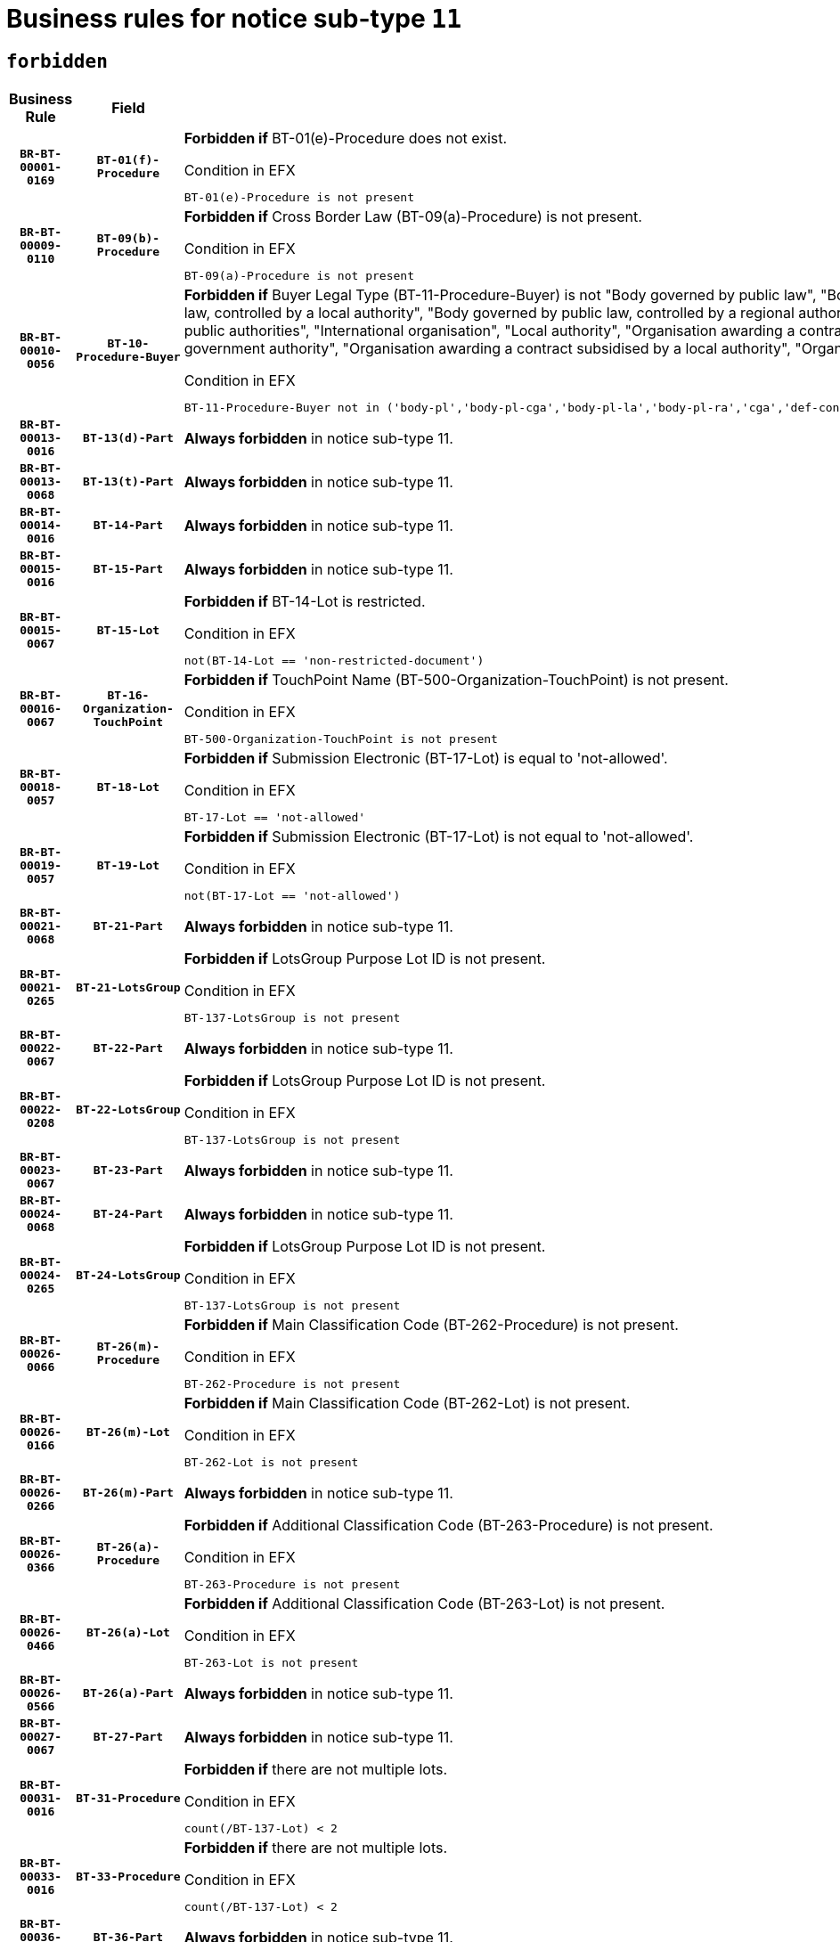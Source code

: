 = Business rules for notice sub-type `11`
:navtitle: Business Rules

== `forbidden`
[cols="<3,3,<6,>1", role="fixed-layout"]
|====
h| Business Rule h| Field h|Details h|Severity
h|`BR-BT-00001-0169`
h|`BT-01(f)-Procedure`
a|

*Forbidden if* BT-01(e)-Procedure does not exist.

.Condition in EFX
[source, EFX]
----
BT-01(e)-Procedure is not present
----
|`ERROR`
h|`BR-BT-00009-0110`
h|`BT-09(b)-Procedure`
a|

*Forbidden if* Cross Border Law (BT-09(a)-Procedure) is not present.

.Condition in EFX
[source, EFX]
----
BT-09(a)-Procedure is not present
----
|`ERROR`
h|`BR-BT-00010-0056`
h|`BT-10-Procedure-Buyer`
a|

*Forbidden if* Buyer Legal Type (BT-11-Procedure-Buyer) is not "Body governed by public law", "Body governed by public law, controlled by a central government authority", "Body governed by public law, controlled by a local authority", "Body governed by public law, controlled by a regional authority", "Central government authority", "Defence contractor", "EU institution, body or agency", "Group of public authorities", "International organisation", "Local authority", "Organisation awarding a contract subsidised by a contracting authority", "Organisation awarding a contract subsidised by a central government authority", "Organisation awarding a contract subsidised by a local authority", "Organisation awarding a contract subsidised by a regional authority" or "Regional authority".

.Condition in EFX
[source, EFX]
----
BT-11-Procedure-Buyer not in ('body-pl','body-pl-cga','body-pl-la','body-pl-ra','cga','def-cont','eu-ins-bod-ag','grp-p-aut','int-org','la','org-sub','org-sub-cga','org-sub-la','org-sub-ra','ra')
----
|`ERROR`
h|`BR-BT-00013-0016`
h|`BT-13(d)-Part`
a|

*Always forbidden* in notice sub-type 11.
|`ERROR`
h|`BR-BT-00013-0068`
h|`BT-13(t)-Part`
a|

*Always forbidden* in notice sub-type 11.
|`ERROR`
h|`BR-BT-00014-0016`
h|`BT-14-Part`
a|

*Always forbidden* in notice sub-type 11.
|`ERROR`
h|`BR-BT-00015-0016`
h|`BT-15-Part`
a|

*Always forbidden* in notice sub-type 11.
|`ERROR`
h|`BR-BT-00015-0067`
h|`BT-15-Lot`
a|

*Forbidden if* BT-14-Lot is restricted.

.Condition in EFX
[source, EFX]
----
not(BT-14-Lot == 'non-restricted-document')
----
|`ERROR`
h|`BR-BT-00016-0067`
h|`BT-16-Organization-TouchPoint`
a|

*Forbidden if* TouchPoint Name (BT-500-Organization-TouchPoint) is not present.

.Condition in EFX
[source, EFX]
----
BT-500-Organization-TouchPoint is not present
----
|`ERROR`
h|`BR-BT-00018-0057`
h|`BT-18-Lot`
a|

*Forbidden if* Submission Electronic (BT-17-Lot) is equal to 'not-allowed'.

.Condition in EFX
[source, EFX]
----
BT-17-Lot == 'not-allowed'
----
|`ERROR`
h|`BR-BT-00019-0057`
h|`BT-19-Lot`
a|

*Forbidden if* Submission Electronic (BT-17-Lot) is not equal to 'not-allowed'.

.Condition in EFX
[source, EFX]
----
not(BT-17-Lot == 'not-allowed')
----
|`ERROR`
h|`BR-BT-00021-0068`
h|`BT-21-Part`
a|

*Always forbidden* in notice sub-type 11.
|`ERROR`
h|`BR-BT-00021-0265`
h|`BT-21-LotsGroup`
a|

*Forbidden if* LotsGroup Purpose Lot ID is not present.

.Condition in EFX
[source, EFX]
----
BT-137-LotsGroup is not present
----
|`ERROR`
h|`BR-BT-00022-0067`
h|`BT-22-Part`
a|

*Always forbidden* in notice sub-type 11.
|`ERROR`
h|`BR-BT-00022-0208`
h|`BT-22-LotsGroup`
a|

*Forbidden if* LotsGroup Purpose Lot ID is not present.

.Condition in EFX
[source, EFX]
----
BT-137-LotsGroup is not present
----
|`ERROR`
h|`BR-BT-00023-0067`
h|`BT-23-Part`
a|

*Always forbidden* in notice sub-type 11.
|`ERROR`
h|`BR-BT-00024-0068`
h|`BT-24-Part`
a|

*Always forbidden* in notice sub-type 11.
|`ERROR`
h|`BR-BT-00024-0265`
h|`BT-24-LotsGroup`
a|

*Forbidden if* LotsGroup Purpose Lot ID is not present.

.Condition in EFX
[source, EFX]
----
BT-137-LotsGroup is not present
----
|`ERROR`
h|`BR-BT-00026-0066`
h|`BT-26(m)-Procedure`
a|

*Forbidden if* Main Classification Code (BT-262-Procedure) is not present.

.Condition in EFX
[source, EFX]
----
BT-262-Procedure is not present
----
|`ERROR`
h|`BR-BT-00026-0166`
h|`BT-26(m)-Lot`
a|

*Forbidden if* Main Classification Code (BT-262-Lot) is not present.

.Condition in EFX
[source, EFX]
----
BT-262-Lot is not present
----
|`ERROR`
h|`BR-BT-00026-0266`
h|`BT-26(m)-Part`
a|

*Always forbidden* in notice sub-type 11.
|`ERROR`
h|`BR-BT-00026-0366`
h|`BT-26(a)-Procedure`
a|

*Forbidden if* Additional Classification Code (BT-263-Procedure) is not present.

.Condition in EFX
[source, EFX]
----
BT-263-Procedure is not present
----
|`ERROR`
h|`BR-BT-00026-0466`
h|`BT-26(a)-Lot`
a|

*Forbidden if* Additional Classification Code (BT-263-Lot) is not present.

.Condition in EFX
[source, EFX]
----
BT-263-Lot is not present
----
|`ERROR`
h|`BR-BT-00026-0566`
h|`BT-26(a)-Part`
a|

*Always forbidden* in notice sub-type 11.
|`ERROR`
h|`BR-BT-00027-0067`
h|`BT-27-Part`
a|

*Always forbidden* in notice sub-type 11.
|`ERROR`
h|`BR-BT-00031-0016`
h|`BT-31-Procedure`
a|

*Forbidden if* there are not multiple lots.

.Condition in EFX
[source, EFX]
----
count(/BT-137-Lot) < 2
----
|`ERROR`
h|`BR-BT-00033-0016`
h|`BT-33-Procedure`
a|

*Forbidden if* there are not multiple lots.

.Condition in EFX
[source, EFX]
----
count(/BT-137-Lot) < 2
----
|`ERROR`
h|`BR-BT-00036-0016`
h|`BT-36-Part`
a|

*Always forbidden* in notice sub-type 11.
|`ERROR`
h|`BR-BT-00036-0185`
h|`BT-36-Lot`
a|

*Forbidden if* Duration Start & End Dates (BT-536-Lot, BT-537-Lot) are present, or Duration Other (BT-538-Lot) is present.

.Condition in EFX
[source, EFX]
----
(BT-537-Lot is present and BT-536-Lot is present) or (BT-538-Lot is present)
----
|`ERROR`
h|`BR-BT-00040-0016`
h|`BT-40-Lot`
a|

*Forbidden if* Successive Reduction (BT-52-Lot) is not 'true' or Procedure Type (BT-105-Procedure) is not "Competitive dialogue", "Innovation partnership", "Negotiated with prior publication of a call for competition / competitive with negotiation", "Other multiple stage procedure" or "Restricted".

.Condition in EFX
[source, EFX]
----
not(BT-52-Lot == TRUE) or BT-105-Procedure not in ('comp-dial','innovation','neg-w-call','oth-mult','restricted')
----
|`ERROR`
h|`BR-BT-00041-0016`
h|`BT-41-Lot`
a|

*Always forbidden* in notice sub-type 11.
|`ERROR`
h|`BR-BT-00042-0016`
h|`BT-42-Lot`
a|

*Always forbidden* in notice sub-type 11.
|`ERROR`
h|`BR-BT-00046-0016`
h|`BT-46-Lot`
a|

*Always forbidden* in notice sub-type 11.
|`ERROR`
h|`BR-BT-00047-0016`
h|`BT-47-Lot`
a|

*Always forbidden* in notice sub-type 11.
|`ERROR`
h|`BR-BT-00050-0016`
h|`BT-50-Lot`
a|

*Forbidden if* Procedure Type (BT-105) is equal to "Open", "Other single stage procedure" or "Negotiated without prior call for competition".

.Condition in EFX
[source, EFX]
----
BT-105-Procedure == 'open' or BT-105-Procedure == 'oth-single' or BT-105-Procedure == 'neg-wo-call'
----
|`ERROR`
h|`BR-BT-00051-0016`
h|`BT-51-Lot`
a|

*Forbidden if* BT-661-Lot is not equal to 'TRUE'.

.Condition in EFX
[source, EFX]
----
not(BT-661-Lot == TRUE)
----
|`ERROR`
h|`BR-BT-00052-0016`
h|`BT-52-Lot`
a|

*Forbidden if* Procedure Type (BT-105) is equal to "Open", "Other single stage procedure" or "Negotiated without prior call for competition".

.Condition in EFX
[source, EFX]
----
BT-105-Procedure == 'open' or BT-105-Procedure == 'oth-single' or BT-105-Procedure == 'neg-wo-call'
----
|`ERROR`
h|`BR-BT-00057-0016`
h|`BT-57-Lot`
a|

*Forbidden if* BT-58-Lot is not greater than zero.

.Condition in EFX
[source, EFX]
----
not(BT-58-Lot > 0)
----
|`ERROR`
h|`BR-BT-00064-0016`
h|`BT-64-Lot`
a|

*Always forbidden* in notice sub-type 11.
|`ERROR`
h|`BR-BT-00065-0016`
h|`BT-65-Lot`
a|

*Always forbidden* in notice sub-type 11.
|`ERROR`
h|`BR-BT-00067-0067`
h|`BT-67(b)-Procedure`
a|

*Forbidden if* Exclusion Grounds Code (BT-67(a)-Procedure) is not present.

.Condition in EFX
[source, EFX]
----
BT-67(a)-Procedure is not present
----
|`ERROR`
h|`BR-BT-00070-0055`
h|`BT-70-Lot`
a|

*Forbidden if* OPT-060-Lot is not present.

.Condition in EFX
[source, EFX]
----
OPT-060-Lot is not present
----
|`ERROR`
h|`BR-BT-00071-0016`
h|`BT-71-Part`
a|

*Always forbidden* in notice sub-type 11.
|`ERROR`
h|`BR-BT-00075-0016`
h|`BT-75-Lot`
a|

*Forbidden if* BT-751-Lot is not equal to 'TRUE'.

.Condition in EFX
[source, EFX]
----
not(BT-751-Lot == 'true')
----
|`ERROR`
h|`BR-BT-00076-0016`
h|`BT-76-Lot`
a|

*Forbidden if* BT-761-Lot is not equal to 'TRUE'.

.Condition in EFX
[source, EFX]
----
not(BT-761-Lot == 'true')
----
|`ERROR`
h|`BR-BT-00078-0016`
h|`BT-78-Lot`
a|

*Forbidden if* security clearance is not required.

.Condition in EFX
[source, EFX]
----
not(BT-578-Lot == 'true')
----
|`ERROR`
h|`BR-BT-00094-0016`
h|`BT-94-Lot`
a|

*Always forbidden* in notice sub-type 11.
|`ERROR`
h|`BR-BT-00095-0016`
h|`BT-95-Lot`
a|

*Always forbidden* in notice sub-type 11.
|`ERROR`
h|`BR-BT-00098-0016`
h|`BT-98-Lot`
a|

*Forbidden if* the value chosen for BT-105-Lot is not equal to 'Open'.

.Condition in EFX
[source, EFX]
----
not(BT-105-Procedure == 'open')
----
|`ERROR`
h|`BR-BT-00106-0016`
h|`BT-106-Procedure`
a|

*Always forbidden* in notice sub-type 11.
|`ERROR`
h|`BR-BT-00109-0016`
h|`BT-109-Lot`
a|

*Forbidden if* the lot does not involve a Framework Agreement or its duration is not greater than 8 years.

.Condition in EFX
[source, EFX]
----
BT-765-Lot not in ('fa-mix','fa-w-rc','fa-wo-rc') or not(((BT-537-Lot - BT-536-Lot) > P8Y) or (BT-36-Lot > P8Y))
----
|`ERROR`
h|`BR-BT-00111-0016`
h|`BT-111-Lot`
a|

*Forbidden if* the value chosen for BT-765-Lot is not equal to one of the following: 'Framework agreement, partly without reopening and partly with reopening of competition', 'Framework agreement, with reopening of competition', 'Frame$work agreement, without reopening of competition'.

.Condition in EFX
[source, EFX]
----
BT-765-Lot not in ('fa-mix','fa-w-rc','fa-wo-rc')
----
|`ERROR`
h|`BR-BT-00113-0016`
h|`BT-113-Lot`
a|

*Forbidden if* the value chosen for BT-765-Lot is not equal to one of the following: 'Framework agreement, partly without reopening and partly with reopening of competition', 'Framework agreement, with reopening of competition', 'Frame$work agreement, without reopening of competition'.

.Condition in EFX
[source, EFX]
----
BT-765-Lot not in ('fa-mix','fa-w-rc','fa-wo-rc')
----
|`ERROR`
h|`BR-BT-00115-0016`
h|`BT-115-Part`
a|

*Always forbidden* in notice sub-type 11.
|`ERROR`
h|`BR-BT-00118-0016`
h|`BT-118-NoticeResult`
a|

*Always forbidden* in notice sub-type 11.
|`ERROR`
h|`BR-BT-00119-0016`
h|`BT-119-LotResult`
a|

*Always forbidden* in notice sub-type 11.
|`ERROR`
h|`BR-BT-00120-0016`
h|`BT-120-Lot`
a|

*Always forbidden* in notice sub-type 11.
|`ERROR`
h|`BR-BT-00122-0016`
h|`BT-122-Lot`
a|

*Forbidden if* Electronic Auction indicator (BT-767-Lot) is not 'true'.

.Condition in EFX
[source, EFX]
----
not(BT-767-Lot == TRUE)
----
|`ERROR`
h|`BR-BT-00123-0016`
h|`BT-123-Lot`
a|

*Forbidden if* Electronic Auction indicator (BT-767-Lot) is not 'true'.

.Condition in EFX
[source, EFX]
----
not(BT-767-Lot == TRUE)
----
|`ERROR`
h|`BR-BT-00124-0016`
h|`BT-124-Part`
a|

*Always forbidden* in notice sub-type 11.
|`ERROR`
h|`BR-BT-00125-0016`
h|`BT-125(i)-Part`
a|

*Always forbidden* in notice sub-type 11.
|`ERROR`
h|`BR-BT-00127-0016`
h|`BT-127-notice`
a|

*Always forbidden* in notice sub-type 11.
|`ERROR`
h|`BR-BT-00130-0016`
h|`BT-130-Lot`
a|

*Forbidden if* the value chosen for BT-105-Lot is equal to 'Open'.

.Condition in EFX
[source, EFX]
----
BT-105-Procedure == 'open'
----
|`ERROR`
h|`BR-BT-00131-0016`
h|`BT-131(d)-Lot`
a|

*Always forbidden* in notice sub-type 11.
|`ERROR`
h|`BR-BT-00131-0068`
h|`BT-131(t)-Lot`
a|

*Always forbidden* in notice sub-type 11.
|`ERROR`
h|`BR-BT-00132-0016`
h|`BT-132(d)-Lot`
a|

*Always forbidden* in notice sub-type 11.
|`ERROR`
h|`BR-BT-00132-0068`
h|`BT-132(t)-Lot`
a|

*Always forbidden* in notice sub-type 11.
|`ERROR`
h|`BR-BT-00133-0016`
h|`BT-133-Lot`
a|

*Always forbidden* in notice sub-type 11.
|`ERROR`
h|`BR-BT-00134-0016`
h|`BT-134-Lot`
a|

*Always forbidden* in notice sub-type 11.
|`ERROR`
h|`BR-BT-00135-0016`
h|`BT-135-Procedure`
a|

*Always forbidden* in notice sub-type 11.
|`ERROR`
h|`BR-BT-00136-0016`
h|`BT-136-Procedure`
a|

*Always forbidden* in notice sub-type 11.
|`ERROR`
h|`BR-BT-00137-0016`
h|`BT-137-Part`
a|

*Always forbidden* in notice sub-type 11.
|`ERROR`
h|`BR-BT-00137-0067`
h|`BT-137-LotsGroup`
a|

*Forbidden if* there are not multiple lots.

.Condition in EFX
[source, EFX]
----
count(/BT-137-Lot) < 2
----
|`ERROR`
h|`BR-BT-00140-0066`
h|`BT-140-notice`
a|

*Forbidden if* Change Notice Version Identifier (BT-758-notice) is not present.

.Condition in EFX
[source, EFX]
----
BT-758-notice is not present
----
|`ERROR`
h|`BR-BT-00141-0016`
h|`BT-141(a)-notice`
a|

*Forbidden if* Change Previous Notice Section Identifier (BT-13716-notice) is not present.

.Condition in EFX
[source, EFX]
----
BT-13716-notice is not present
----
|`ERROR`
h|`BR-BT-00142-0016`
h|`BT-142-LotResult`
a|

*Always forbidden* in notice sub-type 11.
|`ERROR`
h|`BR-BT-00144-0016`
h|`BT-144-LotResult`
a|

*Always forbidden* in notice sub-type 11.
|`ERROR`
h|`BR-BT-00145-0016`
h|`BT-145-Contract`
a|

*Always forbidden* in notice sub-type 11.
|`ERROR`
h|`BR-BT-00150-0016`
h|`BT-150-Contract`
a|

*Always forbidden* in notice sub-type 11.
|`ERROR`
h|`BR-BT-00151-0016`
h|`BT-151-Contract`
a|

*Always forbidden* in notice sub-type 11.
|`ERROR`
h|`BR-BT-00156-0016`
h|`BT-156-NoticeResult`
a|

*Always forbidden* in notice sub-type 11.
|`ERROR`
h|`BR-BT-00160-0016`
h|`BT-160-Tender`
a|

*Always forbidden* in notice sub-type 11.
|`ERROR`
h|`BR-BT-00161-0016`
h|`BT-161-NoticeResult`
a|

*Always forbidden* in notice sub-type 11.
|`ERROR`
h|`BR-BT-00162-0016`
h|`BT-162-Tender`
a|

*Always forbidden* in notice sub-type 11.
|`ERROR`
h|`BR-BT-00163-0016`
h|`BT-163-Tender`
a|

*Always forbidden* in notice sub-type 11.
|`ERROR`
h|`BR-BT-00165-0016`
h|`BT-165-Organization-Company`
a|

*Always forbidden* in notice sub-type 11.
|`ERROR`
h|`BR-BT-00171-0016`
h|`BT-171-Tender`
a|

*Always forbidden* in notice sub-type 11.
|`ERROR`
h|`BR-BT-00191-0016`
h|`BT-191-Tender`
a|

*Always forbidden* in notice sub-type 11.
|`ERROR`
h|`BR-BT-00193-0016`
h|`BT-193-Tender`
a|

*Always forbidden* in notice sub-type 11.
|`ERROR`
h|`BR-BT-00195-0016`
h|`BT-195(BT-118)-NoticeResult`
a|

*Always forbidden* in notice sub-type 11.
|`ERROR`
h|`BR-BT-00195-0067`
h|`BT-195(BT-161)-NoticeResult`
a|

*Always forbidden* in notice sub-type 11.
|`ERROR`
h|`BR-BT-00195-0118`
h|`BT-195(BT-556)-NoticeResult`
a|

*Always forbidden* in notice sub-type 11.
|`ERROR`
h|`BR-BT-00195-0169`
h|`BT-195(BT-156)-NoticeResult`
a|

*Always forbidden* in notice sub-type 11.
|`ERROR`
h|`BR-BT-00195-0220`
h|`BT-195(BT-142)-LotResult`
a|

*Always forbidden* in notice sub-type 11.
|`ERROR`
h|`BR-BT-00195-0270`
h|`BT-195(BT-710)-LotResult`
a|

*Always forbidden* in notice sub-type 11.
|`ERROR`
h|`BR-BT-00195-0321`
h|`BT-195(BT-711)-LotResult`
a|

*Always forbidden* in notice sub-type 11.
|`ERROR`
h|`BR-BT-00195-0372`
h|`BT-195(BT-709)-LotResult`
a|

*Always forbidden* in notice sub-type 11.
|`ERROR`
h|`BR-BT-00195-0423`
h|`BT-195(BT-712)-LotResult`
a|

*Always forbidden* in notice sub-type 11.
|`ERROR`
h|`BR-BT-00195-0473`
h|`BT-195(BT-144)-LotResult`
a|

*Always forbidden* in notice sub-type 11.
|`ERROR`
h|`BR-BT-00195-0523`
h|`BT-195(BT-760)-LotResult`
a|

*Always forbidden* in notice sub-type 11.
|`ERROR`
h|`BR-BT-00195-0574`
h|`BT-195(BT-759)-LotResult`
a|

*Always forbidden* in notice sub-type 11.
|`ERROR`
h|`BR-BT-00195-0625`
h|`BT-195(BT-171)-Tender`
a|

*Always forbidden* in notice sub-type 11.
|`ERROR`
h|`BR-BT-00195-0676`
h|`BT-195(BT-193)-Tender`
a|

*Always forbidden* in notice sub-type 11.
|`ERROR`
h|`BR-BT-00195-0727`
h|`BT-195(BT-720)-Tender`
a|

*Always forbidden* in notice sub-type 11.
|`ERROR`
h|`BR-BT-00195-0778`
h|`BT-195(BT-162)-Tender`
a|

*Always forbidden* in notice sub-type 11.
|`ERROR`
h|`BR-BT-00195-0829`
h|`BT-195(BT-160)-Tender`
a|

*Always forbidden* in notice sub-type 11.
|`ERROR`
h|`BR-BT-00195-0880`
h|`BT-195(BT-163)-Tender`
a|

*Always forbidden* in notice sub-type 11.
|`ERROR`
h|`BR-BT-00195-0931`
h|`BT-195(BT-191)-Tender`
a|

*Always forbidden* in notice sub-type 11.
|`ERROR`
h|`BR-BT-00195-0982`
h|`BT-195(BT-553)-Tender`
a|

*Always forbidden* in notice sub-type 11.
|`ERROR`
h|`BR-BT-00195-1033`
h|`BT-195(BT-554)-Tender`
a|

*Always forbidden* in notice sub-type 11.
|`ERROR`
h|`BR-BT-00195-1084`
h|`BT-195(BT-555)-Tender`
a|

*Always forbidden* in notice sub-type 11.
|`ERROR`
h|`BR-BT-00195-1135`
h|`BT-195(BT-773)-Tender`
a|

*Always forbidden* in notice sub-type 11.
|`ERROR`
h|`BR-BT-00195-1186`
h|`BT-195(BT-731)-Tender`
a|

*Always forbidden* in notice sub-type 11.
|`ERROR`
h|`BR-BT-00195-1237`
h|`BT-195(BT-730)-Tender`
a|

*Always forbidden* in notice sub-type 11.
|`ERROR`
h|`BR-BT-00195-1441`
h|`BT-195(BT-09)-Procedure`
a|

*Always forbidden* in notice sub-type 11.
|`ERROR`
h|`BR-BT-00195-1492`
h|`BT-195(BT-105)-Procedure`
a|

*Always forbidden* in notice sub-type 11.
|`ERROR`
h|`BR-BT-00195-1543`
h|`BT-195(BT-88)-Procedure`
a|

*Always forbidden* in notice sub-type 11.
|`ERROR`
h|`BR-BT-00195-1594`
h|`BT-195(BT-106)-Procedure`
a|

*Always forbidden* in notice sub-type 11.
|`ERROR`
h|`BR-BT-00195-1645`
h|`BT-195(BT-1351)-Procedure`
a|

*Always forbidden* in notice sub-type 11.
|`ERROR`
h|`BR-BT-00195-1696`
h|`BT-195(BT-136)-Procedure`
a|

*Always forbidden* in notice sub-type 11.
|`ERROR`
h|`BR-BT-00195-1747`
h|`BT-195(BT-1252)-Procedure`
a|

*Always forbidden* in notice sub-type 11.
|`ERROR`
h|`BR-BT-00195-1798`
h|`BT-195(BT-135)-Procedure`
a|

*Always forbidden* in notice sub-type 11.
|`ERROR`
h|`BR-BT-00195-1849`
h|`BT-195(BT-733)-LotsGroup`
a|

*Always forbidden* in notice sub-type 11.
|`ERROR`
h|`BR-BT-00195-1900`
h|`BT-195(BT-543)-LotsGroup`
a|

*Always forbidden* in notice sub-type 11.
|`ERROR`
h|`BR-BT-00195-1951`
h|`BT-195(BT-5421)-LotsGroup`
a|

*Always forbidden* in notice sub-type 11.
|`ERROR`
h|`BR-BT-00195-2002`
h|`BT-195(BT-5422)-LotsGroup`
a|

*Always forbidden* in notice sub-type 11.
|`ERROR`
h|`BR-BT-00195-2053`
h|`BT-195(BT-5423)-LotsGroup`
a|

*Always forbidden* in notice sub-type 11.
|`ERROR`
h|`BR-BT-00195-2155`
h|`BT-195(BT-734)-LotsGroup`
a|

*Always forbidden* in notice sub-type 11.
|`ERROR`
h|`BR-BT-00195-2206`
h|`BT-195(BT-539)-LotsGroup`
a|

*Always forbidden* in notice sub-type 11.
|`ERROR`
h|`BR-BT-00195-2257`
h|`BT-195(BT-540)-LotsGroup`
a|

*Always forbidden* in notice sub-type 11.
|`ERROR`
h|`BR-BT-00195-2308`
h|`BT-195(BT-733)-Lot`
a|

*Always forbidden* in notice sub-type 11.
|`ERROR`
h|`BR-BT-00195-2359`
h|`BT-195(BT-543)-Lot`
a|

*Always forbidden* in notice sub-type 11.
|`ERROR`
h|`BR-BT-00195-2410`
h|`BT-195(BT-5421)-Lot`
a|

*Always forbidden* in notice sub-type 11.
|`ERROR`
h|`BR-BT-00195-2461`
h|`BT-195(BT-5422)-Lot`
a|

*Always forbidden* in notice sub-type 11.
|`ERROR`
h|`BR-BT-00195-2512`
h|`BT-195(BT-5423)-Lot`
a|

*Always forbidden* in notice sub-type 11.
|`ERROR`
h|`BR-BT-00195-2614`
h|`BT-195(BT-734)-Lot`
a|

*Always forbidden* in notice sub-type 11.
|`ERROR`
h|`BR-BT-00195-2665`
h|`BT-195(BT-539)-Lot`
a|

*Always forbidden* in notice sub-type 11.
|`ERROR`
h|`BR-BT-00195-2716`
h|`BT-195(BT-540)-Lot`
a|

*Always forbidden* in notice sub-type 11.
|`ERROR`
h|`BR-BT-00195-2820`
h|`BT-195(BT-635)-LotResult`
a|

*Always forbidden* in notice sub-type 11.
|`ERROR`
h|`BR-BT-00195-2870`
h|`BT-195(BT-636)-LotResult`
a|

*Always forbidden* in notice sub-type 11.
|`ERROR`
h|`BR-BT-00195-2974`
h|`BT-195(BT-1118)-NoticeResult`
a|

*Always forbidden* in notice sub-type 11.
|`ERROR`
h|`BR-BT-00195-3026`
h|`BT-195(BT-1561)-NoticeResult`
a|

*Always forbidden* in notice sub-type 11.
|`ERROR`
h|`BR-BT-00195-3080`
h|`BT-195(BT-660)-LotResult`
a|

*Always forbidden* in notice sub-type 11.
|`ERROR`
h|`BR-BT-00195-3215`
h|`BT-195(BT-541)-LotsGroup-Weight`
a|

*Always forbidden* in notice sub-type 11.
|`ERROR`
h|`BR-BT-00195-3265`
h|`BT-195(BT-541)-Lot-Weight`
a|

*Always forbidden* in notice sub-type 11.
|`ERROR`
h|`BR-BT-00195-3315`
h|`BT-195(BT-541)-LotsGroup-Fixed`
a|

*Always forbidden* in notice sub-type 11.
|`ERROR`
h|`BR-BT-00195-3365`
h|`BT-195(BT-541)-Lot-Fixed`
a|

*Always forbidden* in notice sub-type 11.
|`ERROR`
h|`BR-BT-00195-3415`
h|`BT-195(BT-541)-LotsGroup-Threshold`
a|

*Always forbidden* in notice sub-type 11.
|`ERROR`
h|`BR-BT-00195-3465`
h|`BT-195(BT-541)-Lot-Threshold`
a|

*Always forbidden* in notice sub-type 11.
|`ERROR`
h|`BR-BT-00196-0016`
h|`BT-196(BT-118)-NoticeResult`
a|

*Always forbidden* in notice sub-type 11.
|`ERROR`
h|`BR-BT-00196-0068`
h|`BT-196(BT-161)-NoticeResult`
a|

*Always forbidden* in notice sub-type 11.
|`ERROR`
h|`BR-BT-00196-0120`
h|`BT-196(BT-556)-NoticeResult`
a|

*Always forbidden* in notice sub-type 11.
|`ERROR`
h|`BR-BT-00196-0172`
h|`BT-196(BT-156)-NoticeResult`
a|

*Always forbidden* in notice sub-type 11.
|`ERROR`
h|`BR-BT-00196-0224`
h|`BT-196(BT-142)-LotResult`
a|

*Always forbidden* in notice sub-type 11.
|`ERROR`
h|`BR-BT-00196-0276`
h|`BT-196(BT-710)-LotResult`
a|

*Always forbidden* in notice sub-type 11.
|`ERROR`
h|`BR-BT-00196-0328`
h|`BT-196(BT-711)-LotResult`
a|

*Always forbidden* in notice sub-type 11.
|`ERROR`
h|`BR-BT-00196-0380`
h|`BT-196(BT-709)-LotResult`
a|

*Always forbidden* in notice sub-type 11.
|`ERROR`
h|`BR-BT-00196-0432`
h|`BT-196(BT-712)-LotResult`
a|

*Always forbidden* in notice sub-type 11.
|`ERROR`
h|`BR-BT-00196-0484`
h|`BT-196(BT-144)-LotResult`
a|

*Always forbidden* in notice sub-type 11.
|`ERROR`
h|`BR-BT-00196-0536`
h|`BT-196(BT-760)-LotResult`
a|

*Always forbidden* in notice sub-type 11.
|`ERROR`
h|`BR-BT-00196-0588`
h|`BT-196(BT-759)-LotResult`
a|

*Always forbidden* in notice sub-type 11.
|`ERROR`
h|`BR-BT-00196-0640`
h|`BT-196(BT-171)-Tender`
a|

*Always forbidden* in notice sub-type 11.
|`ERROR`
h|`BR-BT-00196-0692`
h|`BT-196(BT-193)-Tender`
a|

*Always forbidden* in notice sub-type 11.
|`ERROR`
h|`BR-BT-00196-0744`
h|`BT-196(BT-720)-Tender`
a|

*Always forbidden* in notice sub-type 11.
|`ERROR`
h|`BR-BT-00196-0796`
h|`BT-196(BT-162)-Tender`
a|

*Always forbidden* in notice sub-type 11.
|`ERROR`
h|`BR-BT-00196-0848`
h|`BT-196(BT-160)-Tender`
a|

*Always forbidden* in notice sub-type 11.
|`ERROR`
h|`BR-BT-00196-0900`
h|`BT-196(BT-163)-Tender`
a|

*Always forbidden* in notice sub-type 11.
|`ERROR`
h|`BR-BT-00196-0952`
h|`BT-196(BT-191)-Tender`
a|

*Always forbidden* in notice sub-type 11.
|`ERROR`
h|`BR-BT-00196-1004`
h|`BT-196(BT-553)-Tender`
a|

*Always forbidden* in notice sub-type 11.
|`ERROR`
h|`BR-BT-00196-1056`
h|`BT-196(BT-554)-Tender`
a|

*Always forbidden* in notice sub-type 11.
|`ERROR`
h|`BR-BT-00196-1108`
h|`BT-196(BT-555)-Tender`
a|

*Always forbidden* in notice sub-type 11.
|`ERROR`
h|`BR-BT-00196-1160`
h|`BT-196(BT-773)-Tender`
a|

*Always forbidden* in notice sub-type 11.
|`ERROR`
h|`BR-BT-00196-1212`
h|`BT-196(BT-731)-Tender`
a|

*Always forbidden* in notice sub-type 11.
|`ERROR`
h|`BR-BT-00196-1264`
h|`BT-196(BT-730)-Tender`
a|

*Always forbidden* in notice sub-type 11.
|`ERROR`
h|`BR-BT-00196-1472`
h|`BT-196(BT-09)-Procedure`
a|

*Always forbidden* in notice sub-type 11.
|`ERROR`
h|`BR-BT-00196-1524`
h|`BT-196(BT-105)-Procedure`
a|

*Always forbidden* in notice sub-type 11.
|`ERROR`
h|`BR-BT-00196-1576`
h|`BT-196(BT-88)-Procedure`
a|

*Always forbidden* in notice sub-type 11.
|`ERROR`
h|`BR-BT-00196-1628`
h|`BT-196(BT-106)-Procedure`
a|

*Always forbidden* in notice sub-type 11.
|`ERROR`
h|`BR-BT-00196-1680`
h|`BT-196(BT-1351)-Procedure`
a|

*Always forbidden* in notice sub-type 11.
|`ERROR`
h|`BR-BT-00196-1732`
h|`BT-196(BT-136)-Procedure`
a|

*Always forbidden* in notice sub-type 11.
|`ERROR`
h|`BR-BT-00196-1784`
h|`BT-196(BT-1252)-Procedure`
a|

*Always forbidden* in notice sub-type 11.
|`ERROR`
h|`BR-BT-00196-1836`
h|`BT-196(BT-135)-Procedure`
a|

*Always forbidden* in notice sub-type 11.
|`ERROR`
h|`BR-BT-00196-1888`
h|`BT-196(BT-733)-LotsGroup`
a|

*Always forbidden* in notice sub-type 11.
|`ERROR`
h|`BR-BT-00196-1940`
h|`BT-196(BT-543)-LotsGroup`
a|

*Always forbidden* in notice sub-type 11.
|`ERROR`
h|`BR-BT-00196-1992`
h|`BT-196(BT-5421)-LotsGroup`
a|

*Always forbidden* in notice sub-type 11.
|`ERROR`
h|`BR-BT-00196-2044`
h|`BT-196(BT-5422)-LotsGroup`
a|

*Always forbidden* in notice sub-type 11.
|`ERROR`
h|`BR-BT-00196-2096`
h|`BT-196(BT-5423)-LotsGroup`
a|

*Always forbidden* in notice sub-type 11.
|`ERROR`
h|`BR-BT-00196-2200`
h|`BT-196(BT-734)-LotsGroup`
a|

*Always forbidden* in notice sub-type 11.
|`ERROR`
h|`BR-BT-00196-2252`
h|`BT-196(BT-539)-LotsGroup`
a|

*Always forbidden* in notice sub-type 11.
|`ERROR`
h|`BR-BT-00196-2304`
h|`BT-196(BT-540)-LotsGroup`
a|

*Always forbidden* in notice sub-type 11.
|`ERROR`
h|`BR-BT-00196-2356`
h|`BT-196(BT-733)-Lot`
a|

*Always forbidden* in notice sub-type 11.
|`ERROR`
h|`BR-BT-00196-2408`
h|`BT-196(BT-543)-Lot`
a|

*Always forbidden* in notice sub-type 11.
|`ERROR`
h|`BR-BT-00196-2460`
h|`BT-196(BT-5421)-Lot`
a|

*Always forbidden* in notice sub-type 11.
|`ERROR`
h|`BR-BT-00196-2512`
h|`BT-196(BT-5422)-Lot`
a|

*Always forbidden* in notice sub-type 11.
|`ERROR`
h|`BR-BT-00196-2564`
h|`BT-196(BT-5423)-Lot`
a|

*Always forbidden* in notice sub-type 11.
|`ERROR`
h|`BR-BT-00196-2668`
h|`BT-196(BT-734)-Lot`
a|

*Always forbidden* in notice sub-type 11.
|`ERROR`
h|`BR-BT-00196-2720`
h|`BT-196(BT-539)-Lot`
a|

*Always forbidden* in notice sub-type 11.
|`ERROR`
h|`BR-BT-00196-2772`
h|`BT-196(BT-540)-Lot`
a|

*Always forbidden* in notice sub-type 11.
|`ERROR`
h|`BR-BT-00196-3539`
h|`BT-196(BT-635)-LotResult`
a|

*Always forbidden* in notice sub-type 11.
|`ERROR`
h|`BR-BT-00196-3589`
h|`BT-196(BT-636)-LotResult`
a|

*Always forbidden* in notice sub-type 11.
|`ERROR`
h|`BR-BT-00196-3667`
h|`BT-196(BT-1118)-NoticeResult`
a|

*Always forbidden* in notice sub-type 11.
|`ERROR`
h|`BR-BT-00196-3727`
h|`BT-196(BT-1561)-NoticeResult`
a|

*Always forbidden* in notice sub-type 11.
|`ERROR`
h|`BR-BT-00196-4086`
h|`BT-196(BT-660)-LotResult`
a|

*Always forbidden* in notice sub-type 11.
|`ERROR`
h|`BR-BT-00196-4215`
h|`BT-196(BT-541)-LotsGroup-Weight`
a|

*Always forbidden* in notice sub-type 11.
|`ERROR`
h|`BR-BT-00196-4260`
h|`BT-196(BT-541)-Lot-Weight`
a|

*Always forbidden* in notice sub-type 11.
|`ERROR`
h|`BR-BT-00196-4315`
h|`BT-196(BT-541)-LotsGroup-Fixed`
a|

*Always forbidden* in notice sub-type 11.
|`ERROR`
h|`BR-BT-00196-4360`
h|`BT-196(BT-541)-Lot-Fixed`
a|

*Always forbidden* in notice sub-type 11.
|`ERROR`
h|`BR-BT-00196-4415`
h|`BT-196(BT-541)-LotsGroup-Threshold`
a|

*Always forbidden* in notice sub-type 11.
|`ERROR`
h|`BR-BT-00196-4460`
h|`BT-196(BT-541)-Lot-Threshold`
a|

*Always forbidden* in notice sub-type 11.
|`ERROR`
h|`BR-BT-00197-0016`
h|`BT-197(BT-118)-NoticeResult`
a|

*Always forbidden* in notice sub-type 11.
|`ERROR`
h|`BR-BT-00197-0067`
h|`BT-197(BT-161)-NoticeResult`
a|

*Always forbidden* in notice sub-type 11.
|`ERROR`
h|`BR-BT-00197-0118`
h|`BT-197(BT-556)-NoticeResult`
a|

*Always forbidden* in notice sub-type 11.
|`ERROR`
h|`BR-BT-00197-0169`
h|`BT-197(BT-156)-NoticeResult`
a|

*Always forbidden* in notice sub-type 11.
|`ERROR`
h|`BR-BT-00197-0220`
h|`BT-197(BT-142)-LotResult`
a|

*Always forbidden* in notice sub-type 11.
|`ERROR`
h|`BR-BT-00197-0271`
h|`BT-197(BT-710)-LotResult`
a|

*Always forbidden* in notice sub-type 11.
|`ERROR`
h|`BR-BT-00197-0322`
h|`BT-197(BT-711)-LotResult`
a|

*Always forbidden* in notice sub-type 11.
|`ERROR`
h|`BR-BT-00197-0373`
h|`BT-197(BT-709)-LotResult`
a|

*Always forbidden* in notice sub-type 11.
|`ERROR`
h|`BR-BT-00197-0424`
h|`BT-197(BT-712)-LotResult`
a|

*Always forbidden* in notice sub-type 11.
|`ERROR`
h|`BR-BT-00197-0475`
h|`BT-197(BT-144)-LotResult`
a|

*Always forbidden* in notice sub-type 11.
|`ERROR`
h|`BR-BT-00197-0526`
h|`BT-197(BT-760)-LotResult`
a|

*Always forbidden* in notice sub-type 11.
|`ERROR`
h|`BR-BT-00197-0577`
h|`BT-197(BT-759)-LotResult`
a|

*Always forbidden* in notice sub-type 11.
|`ERROR`
h|`BR-BT-00197-0628`
h|`BT-197(BT-171)-Tender`
a|

*Always forbidden* in notice sub-type 11.
|`ERROR`
h|`BR-BT-00197-0679`
h|`BT-197(BT-193)-Tender`
a|

*Always forbidden* in notice sub-type 11.
|`ERROR`
h|`BR-BT-00197-0730`
h|`BT-197(BT-720)-Tender`
a|

*Always forbidden* in notice sub-type 11.
|`ERROR`
h|`BR-BT-00197-0781`
h|`BT-197(BT-162)-Tender`
a|

*Always forbidden* in notice sub-type 11.
|`ERROR`
h|`BR-BT-00197-0832`
h|`BT-197(BT-160)-Tender`
a|

*Always forbidden* in notice sub-type 11.
|`ERROR`
h|`BR-BT-00197-0883`
h|`BT-197(BT-163)-Tender`
a|

*Always forbidden* in notice sub-type 11.
|`ERROR`
h|`BR-BT-00197-0934`
h|`BT-197(BT-191)-Tender`
a|

*Always forbidden* in notice sub-type 11.
|`ERROR`
h|`BR-BT-00197-0985`
h|`BT-197(BT-553)-Tender`
a|

*Always forbidden* in notice sub-type 11.
|`ERROR`
h|`BR-BT-00197-1036`
h|`BT-197(BT-554)-Tender`
a|

*Always forbidden* in notice sub-type 11.
|`ERROR`
h|`BR-BT-00197-1087`
h|`BT-197(BT-555)-Tender`
a|

*Always forbidden* in notice sub-type 11.
|`ERROR`
h|`BR-BT-00197-1138`
h|`BT-197(BT-773)-Tender`
a|

*Always forbidden* in notice sub-type 11.
|`ERROR`
h|`BR-BT-00197-1189`
h|`BT-197(BT-731)-Tender`
a|

*Always forbidden* in notice sub-type 11.
|`ERROR`
h|`BR-BT-00197-1240`
h|`BT-197(BT-730)-Tender`
a|

*Always forbidden* in notice sub-type 11.
|`ERROR`
h|`BR-BT-00197-1444`
h|`BT-197(BT-09)-Procedure`
a|

*Always forbidden* in notice sub-type 11.
|`ERROR`
h|`BR-BT-00197-1495`
h|`BT-197(BT-105)-Procedure`
a|

*Always forbidden* in notice sub-type 11.
|`ERROR`
h|`BR-BT-00197-1546`
h|`BT-197(BT-88)-Procedure`
a|

*Always forbidden* in notice sub-type 11.
|`ERROR`
h|`BR-BT-00197-1597`
h|`BT-197(BT-106)-Procedure`
a|

*Always forbidden* in notice sub-type 11.
|`ERROR`
h|`BR-BT-00197-1648`
h|`BT-197(BT-1351)-Procedure`
a|

*Always forbidden* in notice sub-type 11.
|`ERROR`
h|`BR-BT-00197-1699`
h|`BT-197(BT-136)-Procedure`
a|

*Always forbidden* in notice sub-type 11.
|`ERROR`
h|`BR-BT-00197-1750`
h|`BT-197(BT-1252)-Procedure`
a|

*Always forbidden* in notice sub-type 11.
|`ERROR`
h|`BR-BT-00197-1801`
h|`BT-197(BT-135)-Procedure`
a|

*Always forbidden* in notice sub-type 11.
|`ERROR`
h|`BR-BT-00197-1852`
h|`BT-197(BT-733)-LotsGroup`
a|

*Always forbidden* in notice sub-type 11.
|`ERROR`
h|`BR-BT-00197-1903`
h|`BT-197(BT-543)-LotsGroup`
a|

*Always forbidden* in notice sub-type 11.
|`ERROR`
h|`BR-BT-00197-1954`
h|`BT-197(BT-5421)-LotsGroup`
a|

*Always forbidden* in notice sub-type 11.
|`ERROR`
h|`BR-BT-00197-2005`
h|`BT-197(BT-5422)-LotsGroup`
a|

*Always forbidden* in notice sub-type 11.
|`ERROR`
h|`BR-BT-00197-2056`
h|`BT-197(BT-5423)-LotsGroup`
a|

*Always forbidden* in notice sub-type 11.
|`ERROR`
h|`BR-BT-00197-2158`
h|`BT-197(BT-734)-LotsGroup`
a|

*Always forbidden* in notice sub-type 11.
|`ERROR`
h|`BR-BT-00197-2209`
h|`BT-197(BT-539)-LotsGroup`
a|

*Always forbidden* in notice sub-type 11.
|`ERROR`
h|`BR-BT-00197-2260`
h|`BT-197(BT-540)-LotsGroup`
a|

*Always forbidden* in notice sub-type 11.
|`ERROR`
h|`BR-BT-00197-2311`
h|`BT-197(BT-733)-Lot`
a|

*Always forbidden* in notice sub-type 11.
|`ERROR`
h|`BR-BT-00197-2362`
h|`BT-197(BT-543)-Lot`
a|

*Always forbidden* in notice sub-type 11.
|`ERROR`
h|`BR-BT-00197-2413`
h|`BT-197(BT-5421)-Lot`
a|

*Always forbidden* in notice sub-type 11.
|`ERROR`
h|`BR-BT-00197-2464`
h|`BT-197(BT-5422)-Lot`
a|

*Always forbidden* in notice sub-type 11.
|`ERROR`
h|`BR-BT-00197-2515`
h|`BT-197(BT-5423)-Lot`
a|

*Always forbidden* in notice sub-type 11.
|`ERROR`
h|`BR-BT-00197-2617`
h|`BT-197(BT-734)-Lot`
a|

*Always forbidden* in notice sub-type 11.
|`ERROR`
h|`BR-BT-00197-2668`
h|`BT-197(BT-539)-Lot`
a|

*Always forbidden* in notice sub-type 11.
|`ERROR`
h|`BR-BT-00197-2719`
h|`BT-197(BT-540)-Lot`
a|

*Always forbidden* in notice sub-type 11.
|`ERROR`
h|`BR-BT-00197-3541`
h|`BT-197(BT-635)-LotResult`
a|

*Always forbidden* in notice sub-type 11.
|`ERROR`
h|`BR-BT-00197-3591`
h|`BT-197(BT-636)-LotResult`
a|

*Always forbidden* in notice sub-type 11.
|`ERROR`
h|`BR-BT-00197-3669`
h|`BT-197(BT-1118)-NoticeResult`
a|

*Always forbidden* in notice sub-type 11.
|`ERROR`
h|`BR-BT-00197-3730`
h|`BT-197(BT-1561)-NoticeResult`
a|

*Always forbidden* in notice sub-type 11.
|`ERROR`
h|`BR-BT-00197-4092`
h|`BT-197(BT-660)-LotResult`
a|

*Always forbidden* in notice sub-type 11.
|`ERROR`
h|`BR-BT-00197-4215`
h|`BT-197(BT-541)-LotsGroup-Weight`
a|

*Always forbidden* in notice sub-type 11.
|`ERROR`
h|`BR-BT-00197-4260`
h|`BT-197(BT-541)-Lot-Weight`
a|

*Always forbidden* in notice sub-type 11.
|`ERROR`
h|`BR-BT-00197-4826`
h|`BT-197(BT-541)-LotsGroup-Fixed`
a|

*Always forbidden* in notice sub-type 11.
|`ERROR`
h|`BR-BT-00197-4861`
h|`BT-197(BT-541)-Lot-Fixed`
a|

*Always forbidden* in notice sub-type 11.
|`ERROR`
h|`BR-BT-00197-4896`
h|`BT-197(BT-541)-LotsGroup-Threshold`
a|

*Always forbidden* in notice sub-type 11.
|`ERROR`
h|`BR-BT-00197-4931`
h|`BT-197(BT-541)-Lot-Threshold`
a|

*Always forbidden* in notice sub-type 11.
|`ERROR`
h|`BR-BT-00198-0016`
h|`BT-198(BT-118)-NoticeResult`
a|

*Always forbidden* in notice sub-type 11.
|`ERROR`
h|`BR-BT-00198-0068`
h|`BT-198(BT-161)-NoticeResult`
a|

*Always forbidden* in notice sub-type 11.
|`ERROR`
h|`BR-BT-00198-0120`
h|`BT-198(BT-556)-NoticeResult`
a|

*Always forbidden* in notice sub-type 11.
|`ERROR`
h|`BR-BT-00198-0172`
h|`BT-198(BT-156)-NoticeResult`
a|

*Always forbidden* in notice sub-type 11.
|`ERROR`
h|`BR-BT-00198-0224`
h|`BT-198(BT-142)-LotResult`
a|

*Always forbidden* in notice sub-type 11.
|`ERROR`
h|`BR-BT-00198-0276`
h|`BT-198(BT-710)-LotResult`
a|

*Always forbidden* in notice sub-type 11.
|`ERROR`
h|`BR-BT-00198-0328`
h|`BT-198(BT-711)-LotResult`
a|

*Always forbidden* in notice sub-type 11.
|`ERROR`
h|`BR-BT-00198-0380`
h|`BT-198(BT-709)-LotResult`
a|

*Always forbidden* in notice sub-type 11.
|`ERROR`
h|`BR-BT-00198-0432`
h|`BT-198(BT-712)-LotResult`
a|

*Always forbidden* in notice sub-type 11.
|`ERROR`
h|`BR-BT-00198-0484`
h|`BT-198(BT-144)-LotResult`
a|

*Always forbidden* in notice sub-type 11.
|`ERROR`
h|`BR-BT-00198-0536`
h|`BT-198(BT-760)-LotResult`
a|

*Always forbidden* in notice sub-type 11.
|`ERROR`
h|`BR-BT-00198-0588`
h|`BT-198(BT-759)-LotResult`
a|

*Always forbidden* in notice sub-type 11.
|`ERROR`
h|`BR-BT-00198-0640`
h|`BT-198(BT-171)-Tender`
a|

*Always forbidden* in notice sub-type 11.
|`ERROR`
h|`BR-BT-00198-0692`
h|`BT-198(BT-193)-Tender`
a|

*Always forbidden* in notice sub-type 11.
|`ERROR`
h|`BR-BT-00198-0744`
h|`BT-198(BT-720)-Tender`
a|

*Always forbidden* in notice sub-type 11.
|`ERROR`
h|`BR-BT-00198-0796`
h|`BT-198(BT-162)-Tender`
a|

*Always forbidden* in notice sub-type 11.
|`ERROR`
h|`BR-BT-00198-0848`
h|`BT-198(BT-160)-Tender`
a|

*Always forbidden* in notice sub-type 11.
|`ERROR`
h|`BR-BT-00198-0900`
h|`BT-198(BT-163)-Tender`
a|

*Always forbidden* in notice sub-type 11.
|`ERROR`
h|`BR-BT-00198-0952`
h|`BT-198(BT-191)-Tender`
a|

*Always forbidden* in notice sub-type 11.
|`ERROR`
h|`BR-BT-00198-1004`
h|`BT-198(BT-553)-Tender`
a|

*Always forbidden* in notice sub-type 11.
|`ERROR`
h|`BR-BT-00198-1056`
h|`BT-198(BT-554)-Tender`
a|

*Always forbidden* in notice sub-type 11.
|`ERROR`
h|`BR-BT-00198-1108`
h|`BT-198(BT-555)-Tender`
a|

*Always forbidden* in notice sub-type 11.
|`ERROR`
h|`BR-BT-00198-1160`
h|`BT-198(BT-773)-Tender`
a|

*Always forbidden* in notice sub-type 11.
|`ERROR`
h|`BR-BT-00198-1212`
h|`BT-198(BT-731)-Tender`
a|

*Always forbidden* in notice sub-type 11.
|`ERROR`
h|`BR-BT-00198-1264`
h|`BT-198(BT-730)-Tender`
a|

*Always forbidden* in notice sub-type 11.
|`ERROR`
h|`BR-BT-00198-1472`
h|`BT-198(BT-09)-Procedure`
a|

*Always forbidden* in notice sub-type 11.
|`ERROR`
h|`BR-BT-00198-1524`
h|`BT-198(BT-105)-Procedure`
a|

*Always forbidden* in notice sub-type 11.
|`ERROR`
h|`BR-BT-00198-1576`
h|`BT-198(BT-88)-Procedure`
a|

*Always forbidden* in notice sub-type 11.
|`ERROR`
h|`BR-BT-00198-1628`
h|`BT-198(BT-106)-Procedure`
a|

*Always forbidden* in notice sub-type 11.
|`ERROR`
h|`BR-BT-00198-1680`
h|`BT-198(BT-1351)-Procedure`
a|

*Always forbidden* in notice sub-type 11.
|`ERROR`
h|`BR-BT-00198-1732`
h|`BT-198(BT-136)-Procedure`
a|

*Always forbidden* in notice sub-type 11.
|`ERROR`
h|`BR-BT-00198-1784`
h|`BT-198(BT-1252)-Procedure`
a|

*Always forbidden* in notice sub-type 11.
|`ERROR`
h|`BR-BT-00198-1836`
h|`BT-198(BT-135)-Procedure`
a|

*Always forbidden* in notice sub-type 11.
|`ERROR`
h|`BR-BT-00198-1888`
h|`BT-198(BT-733)-LotsGroup`
a|

*Always forbidden* in notice sub-type 11.
|`ERROR`
h|`BR-BT-00198-1940`
h|`BT-198(BT-543)-LotsGroup`
a|

*Always forbidden* in notice sub-type 11.
|`ERROR`
h|`BR-BT-00198-1992`
h|`BT-198(BT-5421)-LotsGroup`
a|

*Always forbidden* in notice sub-type 11.
|`ERROR`
h|`BR-BT-00198-2044`
h|`BT-198(BT-5422)-LotsGroup`
a|

*Always forbidden* in notice sub-type 11.
|`ERROR`
h|`BR-BT-00198-2096`
h|`BT-198(BT-5423)-LotsGroup`
a|

*Always forbidden* in notice sub-type 11.
|`ERROR`
h|`BR-BT-00198-2200`
h|`BT-198(BT-734)-LotsGroup`
a|

*Always forbidden* in notice sub-type 11.
|`ERROR`
h|`BR-BT-00198-2252`
h|`BT-198(BT-539)-LotsGroup`
a|

*Always forbidden* in notice sub-type 11.
|`ERROR`
h|`BR-BT-00198-2304`
h|`BT-198(BT-540)-LotsGroup`
a|

*Always forbidden* in notice sub-type 11.
|`ERROR`
h|`BR-BT-00198-2356`
h|`BT-198(BT-733)-Lot`
a|

*Always forbidden* in notice sub-type 11.
|`ERROR`
h|`BR-BT-00198-2408`
h|`BT-198(BT-543)-Lot`
a|

*Always forbidden* in notice sub-type 11.
|`ERROR`
h|`BR-BT-00198-2460`
h|`BT-198(BT-5421)-Lot`
a|

*Always forbidden* in notice sub-type 11.
|`ERROR`
h|`BR-BT-00198-2512`
h|`BT-198(BT-5422)-Lot`
a|

*Always forbidden* in notice sub-type 11.
|`ERROR`
h|`BR-BT-00198-2564`
h|`BT-198(BT-5423)-Lot`
a|

*Always forbidden* in notice sub-type 11.
|`ERROR`
h|`BR-BT-00198-2668`
h|`BT-198(BT-734)-Lot`
a|

*Always forbidden* in notice sub-type 11.
|`ERROR`
h|`BR-BT-00198-2720`
h|`BT-198(BT-539)-Lot`
a|

*Always forbidden* in notice sub-type 11.
|`ERROR`
h|`BR-BT-00198-2772`
h|`BT-198(BT-540)-Lot`
a|

*Always forbidden* in notice sub-type 11.
|`ERROR`
h|`BR-BT-00198-4117`
h|`BT-198(BT-635)-LotResult`
a|

*Always forbidden* in notice sub-type 11.
|`ERROR`
h|`BR-BT-00198-4167`
h|`BT-198(BT-636)-LotResult`
a|

*Always forbidden* in notice sub-type 11.
|`ERROR`
h|`BR-BT-00198-4245`
h|`BT-198(BT-1118)-NoticeResult`
a|

*Always forbidden* in notice sub-type 11.
|`ERROR`
h|`BR-BT-00198-4309`
h|`BT-198(BT-1561)-NoticeResult`
a|

*Always forbidden* in notice sub-type 11.
|`ERROR`
h|`BR-BT-00198-4672`
h|`BT-198(BT-660)-LotResult`
a|

*Always forbidden* in notice sub-type 11.
|`ERROR`
h|`BR-BT-00198-4815`
h|`BT-198(BT-541)-LotsGroup-Weight`
a|

*Always forbidden* in notice sub-type 11.
|`ERROR`
h|`BR-BT-00198-4860`
h|`BT-198(BT-541)-Lot-Weight`
a|

*Always forbidden* in notice sub-type 11.
|`ERROR`
h|`BR-BT-00198-4915`
h|`BT-198(BT-541)-LotsGroup-Fixed`
a|

*Always forbidden* in notice sub-type 11.
|`ERROR`
h|`BR-BT-00198-4960`
h|`BT-198(BT-541)-Lot-Fixed`
a|

*Always forbidden* in notice sub-type 11.
|`ERROR`
h|`BR-BT-00198-5015`
h|`BT-198(BT-541)-LotsGroup-Threshold`
a|

*Always forbidden* in notice sub-type 11.
|`ERROR`
h|`BR-BT-00198-5060`
h|`BT-198(BT-541)-Lot-Threshold`
a|

*Always forbidden* in notice sub-type 11.
|`ERROR`
h|`BR-BT-00200-0016`
h|`BT-200-Contract`
a|

*Always forbidden* in notice sub-type 11.
|`ERROR`
h|`BR-BT-00201-0016`
h|`BT-201-Contract`
a|

*Always forbidden* in notice sub-type 11.
|`ERROR`
h|`BR-BT-00202-0016`
h|`BT-202-Contract`
a|

*Always forbidden* in notice sub-type 11.
|`ERROR`
h|`BR-BT-00262-0066`
h|`BT-262-Part`
a|

*Always forbidden* in notice sub-type 11.
|`ERROR`
h|`BR-BT-00263-0066`
h|`BT-263-Part`
a|

*Always forbidden* in notice sub-type 11.
|`ERROR`
h|`BR-BT-00271-0016`
h|`BT-271-Procedure`
a|

*Forbidden if* no lot involves a framework agreement.

.Condition in EFX
[source, EFX]
----
(BT-765-Lot not in ('fa-mix','fa-w-rc','fa-wo-rc')) or (BT-765-Lot is not present)
----
|`ERROR`
h|`BR-BT-00271-0118`
h|`BT-271-LotsGroup`
a|

*Forbidden if* There is no lot in the group for which a framework agreement is defined.

.Condition in EFX
[source, EFX]
----
not(BT-137-LotsGroup in BT-330-Procedure[BT-1375-Procedure in BT-137-Lot[BT-765-Lot in ('fa-mix','fa-w-rc','fa-wo-rc')]])
----
|`ERROR`
h|`BR-BT-00271-0169`
h|`BT-271-Lot`
a|

*Forbidden if* The lot does not involve a Framework agreement.

.Condition in EFX
[source, EFX]
----
(BT-765-Lot not in ('fa-mix','fa-w-rc','fa-wo-rc')) or (BT-765-Lot is not present)
----
|`ERROR`
h|`BR-BT-00300-0068`
h|`BT-300-Part`
a|

*Always forbidden* in notice sub-type 11.
|`ERROR`
h|`BR-BT-00500-0120`
h|`BT-500-UBO`
a|

*Always forbidden* in notice sub-type 11.
|`ERROR`
h|`BR-BT-00500-0171`
h|`BT-500-Business`
a|

*Always forbidden* in notice sub-type 11.
|`ERROR`
h|`BR-BT-00500-0269`
h|`BT-500-Business-European`
a|

*Always forbidden* in notice sub-type 11.
|`ERROR`
h|`BR-BT-00501-0066`
h|`BT-501-Business-National`
a|

*Always forbidden* in notice sub-type 11.
|`ERROR`
h|`BR-BT-00501-0222`
h|`BT-501-Business-European`
a|

*Always forbidden* in notice sub-type 11.
|`ERROR`
h|`BR-BT-00502-0118`
h|`BT-502-Business`
a|

*Always forbidden* in notice sub-type 11.
|`ERROR`
h|`BR-BT-00503-0120`
h|`BT-503-UBO`
a|

*Always forbidden* in notice sub-type 11.
|`ERROR`
h|`BR-BT-00503-0172`
h|`BT-503-Business`
a|

*Always forbidden* in notice sub-type 11.
|`ERROR`
h|`BR-BT-00505-0118`
h|`BT-505-Business`
a|

*Always forbidden* in notice sub-type 11.
|`ERROR`
h|`BR-BT-00506-0120`
h|`BT-506-UBO`
a|

*Always forbidden* in notice sub-type 11.
|`ERROR`
h|`BR-BT-00506-0172`
h|`BT-506-Business`
a|

*Always forbidden* in notice sub-type 11.
|`ERROR`
h|`BR-BT-00507-0118`
h|`BT-507-UBO`
a|

*Always forbidden* in notice sub-type 11.
|`ERROR`
h|`BR-BT-00507-0169`
h|`BT-507-Business`
a|

*Always forbidden* in notice sub-type 11.
|`ERROR`
h|`BR-BT-00507-0220`
h|`BT-507-Organization-Company`
a|

*Forbidden if* Organization country (BT-514-Organization-Company) is not a country with NUTS codes.

.Condition in EFX
[source, EFX]
----
BT-514-Organization-Company not in (nuts-country)
----
|`ERROR`
h|`BR-BT-00507-0263`
h|`BT-507-Organization-TouchPoint`
a|

*Forbidden if* TouchPoint country (BT-514-Organization-TouchPoint) is not a country with NUTS codes.

.Condition in EFX
[source, EFX]
----
BT-514-Organization-TouchPoint not in (nuts-country)
----
|`ERROR`
h|`BR-BT-00510-0016`
h|`BT-510(a)-Organization-Company`
a|

*Forbidden if* Organisation City (BT-513-Organization-Company) is not present.

.Condition in EFX
[source, EFX]
----
BT-513-Organization-Company is not present
----
|`ERROR`
h|`BR-BT-00510-0067`
h|`BT-510(b)-Organization-Company`
a|

*Forbidden if* Street (BT-510(a)-Organization-Company) is not present.

.Condition in EFX
[source, EFX]
----
BT-510(a)-Organization-Company is not present
----
|`ERROR`
h|`BR-BT-00510-0118`
h|`BT-510(c)-Organization-Company`
a|

*Forbidden if* Streetline 1 (BT-510(b)-Organization-Company) is not present.

.Condition in EFX
[source, EFX]
----
BT-510(b)-Organization-Company is not present
----
|`ERROR`
h|`BR-BT-00510-0169`
h|`BT-510(a)-Organization-TouchPoint`
a|

*Forbidden if* City (BT-513-Organization-TouchPoint) is not present.

.Condition in EFX
[source, EFX]
----
BT-513-Organization-TouchPoint is not present
----
|`ERROR`
h|`BR-BT-00510-0220`
h|`BT-510(b)-Organization-TouchPoint`
a|

*Forbidden if* Street (BT-510(a)-Organization-TouchPoint) is not present.

.Condition in EFX
[source, EFX]
----
BT-510(a)-Organization-TouchPoint is not present
----
|`ERROR`
h|`BR-BT-00510-0271`
h|`BT-510(c)-Organization-TouchPoint`
a|

*Forbidden if* Streetline 1 (BT-510(b)-Organization-TouchPoint) is not present.

.Condition in EFX
[source, EFX]
----
BT-510(b)-Organization-TouchPoint is not present
----
|`ERROR`
h|`BR-BT-00510-0322`
h|`BT-510(a)-UBO`
a|

*Always forbidden* in notice sub-type 11.
|`ERROR`
h|`BR-BT-00510-0373`
h|`BT-510(b)-UBO`
a|

*Always forbidden* in notice sub-type 11.
|`ERROR`
h|`BR-BT-00510-0424`
h|`BT-510(c)-UBO`
a|

*Always forbidden* in notice sub-type 11.
|`ERROR`
h|`BR-BT-00510-0475`
h|`BT-510(a)-Business`
a|

*Always forbidden* in notice sub-type 11.
|`ERROR`
h|`BR-BT-00510-0526`
h|`BT-510(b)-Business`
a|

*Always forbidden* in notice sub-type 11.
|`ERROR`
h|`BR-BT-00510-0577`
h|`BT-510(c)-Business`
a|

*Always forbidden* in notice sub-type 11.
|`ERROR`
h|`BR-BT-00512-0118`
h|`BT-512-UBO`
a|

*Always forbidden* in notice sub-type 11.
|`ERROR`
h|`BR-BT-00512-0169`
h|`BT-512-Business`
a|

*Always forbidden* in notice sub-type 11.
|`ERROR`
h|`BR-BT-00512-0220`
h|`BT-512-Organization-Company`
a|

*Forbidden if* Organisation country (BT-514-Organization-Company) is not a country with post codes.

.Condition in EFX
[source, EFX]
----
BT-514-Organization-Company not in (postcode-country)
----
|`ERROR`
h|`BR-BT-00512-0262`
h|`BT-512-Organization-TouchPoint`
a|

*Forbidden if* TouchPoint country (BT-514-Organization-TouchPoint) is not a country with post codes.

.Condition in EFX
[source, EFX]
----
BT-514-Organization-TouchPoint not in (postcode-country)
----
|`ERROR`
h|`BR-BT-00513-0118`
h|`BT-513-UBO`
a|

*Always forbidden* in notice sub-type 11.
|`ERROR`
h|`BR-BT-00513-0169`
h|`BT-513-Business`
a|

*Always forbidden* in notice sub-type 11.
|`ERROR`
h|`BR-BT-00513-0269`
h|`BT-513-Organization-TouchPoint`
a|

*Forbidden if* Organization Country Code (BT-514-Organization-TouchPoint) is not present.

.Condition in EFX
[source, EFX]
----
BT-514-Organization-TouchPoint is not present
----
|`ERROR`
h|`BR-BT-00514-0118`
h|`BT-514-UBO`
a|

*Always forbidden* in notice sub-type 11.
|`ERROR`
h|`BR-BT-00514-0169`
h|`BT-514-Business`
a|

*Always forbidden* in notice sub-type 11.
|`ERROR`
h|`BR-BT-00514-0269`
h|`BT-514-Organization-TouchPoint`
a|

*Forbidden if* TouchPoint Name (BT-500-Organization-TouchPoint) is not present.

.Condition in EFX
[source, EFX]
----
BT-500-Organization-TouchPoint is not present
----
|`ERROR`
h|`BR-BT-00531-0016`
h|`BT-531-Procedure`
a|

*Forbidden if* Main Nature (BT-23-Procedure) is not present.

.Condition in EFX
[source, EFX]
----
BT-23-Procedure is not present
----
|`ERROR`
h|`BR-BT-00531-0066`
h|`BT-531-Lot`
a|

*Forbidden if* Main Nature (BT-23-Lot) is not present.

.Condition in EFX
[source, EFX]
----
BT-23-Lot is not present
----
|`ERROR`
h|`BR-BT-00531-0116`
h|`BT-531-Part`
a|

*Always forbidden* in notice sub-type 11.
|`ERROR`
h|`BR-BT-00536-0016`
h|`BT-536-Part`
a|

*Always forbidden* in notice sub-type 11.
|`ERROR`
h|`BR-BT-00536-0185`
h|`BT-536-Lot`
a|

*Forbidden if* Duration Period (BT-36-Lot) & Duration End Date (BT-537-Lot) are present, or Duration Other (BT-538-Lot) & Duration End Date (BT-537-Lot) are present.

.Condition in EFX
[source, EFX]
----
(BT-36-Lot is present and BT-537-Lot is present) or (BT-538-Lot is present and BT-537-Lot is present)
----
|`ERROR`
h|`BR-BT-00537-0016`
h|`BT-537-Part`
a|

*Always forbidden* in notice sub-type 11.
|`ERROR`
h|`BR-BT-00537-0150`
h|`BT-537-Lot`
a|

*Forbidden if* Duration Start Date (BT-536-Lot) & Duration Other (BT-538-Lot) are present, or Duration Start Date (BT-536-Lot) & Duration Period (BT-36-Lot) are present, or Duration Other (BT-538-Lot) is present and equal to “UNLIMITED”..

.Condition in EFX
[source, EFX]
----
(BT-536-Lot is present and BT-538-Lot is present) or (BT-536-Lot is present and BT-36-Lot is present) or (BT-538-Lot is present and BT-538-Lot == 'UNLIMITED')
----
|`ERROR`
h|`BR-BT-00538-0016`
h|`BT-538-Part`
a|

*Always forbidden* in notice sub-type 11.
|`ERROR`
h|`BR-BT-00538-0162`
h|`BT-538-Lot`
a|

*Forbidden if* Duration Period (BT-36-Lot) is present, or Duration Start & End Dates (BT-536-Lot, BT-537-Lot) are present.

.Condition in EFX
[source, EFX]
----
BT-36-Lot is present or (BT-537-Lot is present and BT-536-Lot is present)
----
|`ERROR`
h|`BR-BT-00539-0016`
h|`BT-539-LotsGroup`
a|

*Forbidden if* LotsGroup Purpose Lot ID is not present.

.Condition in EFX
[source, EFX]
----
BT-137-LotsGroup is not present
----
|`ERROR`
h|`BR-BT-00540-0158`
h|`BT-540-LotsGroup`
a|

*Forbidden if* LotsGroup Award Criterion Type (BT-539-LotsGroup) does not exist.

.Condition in EFX
[source, EFX]
----
BT-539-LotsGroup is not present
----
|`ERROR`
h|`BR-BT-00540-0192`
h|`BT-540-Lot`
a|

*Forbidden if* Lot Award Criterion Type (BT-539-Lot) does not exist.

.Condition in EFX
[source, EFX]
----
BT-539-Lot is not present
----
|`ERROR`
h|`BR-BT-00541-0215`
h|`BT-541-LotsGroup-WeightNumber`
a|

*Forbidden if* Award Criterion Description (BT-540-LotsGroup) is not present.

.Condition in EFX
[source, EFX]
----
BT-540-LotsGroup is not present
----
|`ERROR`
h|`BR-BT-00541-0265`
h|`BT-541-Lot-WeightNumber`
a|

*Forbidden if* Award Criterion Description (BT-540-Lot) is not present.

.Condition in EFX
[source, EFX]
----
BT-540-Lot is not present
----
|`ERROR`
h|`BR-BT-00541-0415`
h|`BT-541-LotsGroup-FixedNumber`
a|

*Forbidden if* Award Criterion Description (BT-540-LotsGroup) is not present.

.Condition in EFX
[source, EFX]
----
BT-540-LotsGroup is not present
----
|`ERROR`
h|`BR-BT-00541-0465`
h|`BT-541-Lot-FixedNumber`
a|

*Forbidden if* Award Criterion Description (BT-540-Lot) is not present.

.Condition in EFX
[source, EFX]
----
BT-540-Lot is not present
----
|`ERROR`
h|`BR-BT-00541-0615`
h|`BT-541-LotsGroup-ThresholdNumber`
a|

*Forbidden if* Award Criterion Description (BT-540-LotsGroup) is not present.

.Condition in EFX
[source, EFX]
----
BT-540-LotsGroup is not present
----
|`ERROR`
h|`BR-BT-00541-0665`
h|`BT-541-Lot-ThresholdNumber`
a|

*Forbidden if* Award Criterion Description (BT-540-Lot) is not present.

.Condition in EFX
[source, EFX]
----
BT-540-Lot is not present
----
|`ERROR`
h|`BR-BT-00543-0016`
h|`BT-543-LotsGroup`
a|

*Forbidden if* BT-541-LotsGroup-WeightNumber,  BT-541-LotsGroup-FixedNumber or  BT-541-LotsGroup-ThresholdNumber is not empty.

.Condition in EFX
[source, EFX]
----
(BT-541-LotsGroup-WeightNumber is present) or (BT-541-LotsGroup-FixedNumber is present) or (BT-541-LotsGroup-ThresholdNumber is present)
----
|`ERROR`
h|`BR-BT-00543-0068`
h|`BT-543-Lot`
a|

*Forbidden if* BT-541-Lot-WeightNumber,  BT-541-Lot-FixedNumber or  BT-541-Lot-ThresholdNumber is not empty.

.Condition in EFX
[source, EFX]
----
(BT-541-Lot-WeightNumber is present) or (BT-541-Lot-FixedNumber is present) or (BT-541-Lot-ThresholdNumber is present)
----
|`ERROR`
h|`BR-BT-00553-0016`
h|`BT-553-Tender`
a|

*Always forbidden* in notice sub-type 11.
|`ERROR`
h|`BR-BT-00554-0016`
h|`BT-554-Tender`
a|

*Always forbidden* in notice sub-type 11.
|`ERROR`
h|`BR-BT-00555-0016`
h|`BT-555-Tender`
a|

*Always forbidden* in notice sub-type 11.
|`ERROR`
h|`BR-BT-00556-0016`
h|`BT-556-NoticeResult`
a|

*Always forbidden* in notice sub-type 11.
|`ERROR`
h|`BR-BT-00615-0016`
h|`BT-615-Part`
a|

*Always forbidden* in notice sub-type 11.
|`ERROR`
h|`BR-BT-00615-0067`
h|`BT-615-Lot`
a|

*Forbidden if* BT-14-Lot is not restricted.

.Condition in EFX
[source, EFX]
----
not(BT-14-Lot == 'restricted-document')
----
|`ERROR`
h|`BR-BT-00632-0016`
h|`BT-632-Part`
a|

*Always forbidden* in notice sub-type 11.
|`ERROR`
h|`BR-BT-00633-0016`
h|`BT-633-Organization`
a|

*Always forbidden* in notice sub-type 11.
|`ERROR`
h|`BR-BT-00635-0016`
h|`BT-635-LotResult`
a|

*Always forbidden* in notice sub-type 11.
|`ERROR`
h|`BR-BT-00636-0016`
h|`BT-636-LotResult`
a|

*Always forbidden* in notice sub-type 11.
|`ERROR`
h|`BR-BT-00651-0016`
h|`BT-651-Lot`
a|

*Always forbidden* in notice sub-type 11.
|`ERROR`
h|`BR-BT-00660-0016`
h|`BT-660-LotResult`
a|

*Always forbidden* in notice sub-type 11.
|`ERROR`
h|`BR-BT-00661-0016`
h|`BT-661-Lot`
a|

*Forbidden if* Procedure Type (BT-105) is equal to "Open", "Other single stage procedure" or "Negotiated without prior call for competition".

.Condition in EFX
[source, EFX]
----
BT-105-Procedure == 'open' or BT-105-Procedure == 'oth-single' or BT-105-Procedure == 'neg-wo-call'
----
|`ERROR`
h|`BR-BT-00706-0016`
h|`BT-706-UBO`
a|

*Always forbidden* in notice sub-type 11.
|`ERROR`
h|`BR-BT-00707-0016`
h|`BT-707-Part`
a|

*Always forbidden* in notice sub-type 11.
|`ERROR`
h|`BR-BT-00707-0067`
h|`BT-707-Lot`
a|

*Forbidden if* BT-14-Lot is not restricted.

.Condition in EFX
[source, EFX]
----
not(BT-14-Lot == 'restricted-document')
----
|`ERROR`
h|`BR-BT-00708-0016`
h|`BT-708-Part`
a|

*Always forbidden* in notice sub-type 11.
|`ERROR`
h|`BR-BT-00708-0112`
h|`BT-708-Lot`
a|

*Forbidden if* BT-14-Lot is not present.

.Condition in EFX
[source, EFX]
----
BT-14-Lot is not present
----
|`ERROR`
h|`BR-BT-00709-0016`
h|`BT-709-LotResult`
a|

*Always forbidden* in notice sub-type 11.
|`ERROR`
h|`BR-BT-00710-0016`
h|`BT-710-LotResult`
a|

*Always forbidden* in notice sub-type 11.
|`ERROR`
h|`BR-BT-00711-0016`
h|`BT-711-LotResult`
a|

*Always forbidden* in notice sub-type 11.
|`ERROR`
h|`BR-BT-00712-0016`
h|`BT-712(a)-LotResult`
a|

*Always forbidden* in notice sub-type 11.
|`ERROR`
h|`BR-BT-00712-0067`
h|`BT-712(b)-LotResult`
a|

*Always forbidden* in notice sub-type 11.
|`ERROR`
h|`BR-BT-00718-0016`
h|`BT-718-notice`
a|

*Forbidden if* Change Previous Notice Section Identifier (BT-13716-notice) is not present.

.Condition in EFX
[source, EFX]
----
BT-13716-notice is not present
----
|`ERROR`
h|`BR-BT-00719-0066`
h|`BT-719-notice`
a|

*Forbidden if* the indicator Change Procurement Documents (BT-718-notice) is not set to "true".

.Condition in EFX
[source, EFX]
----
not(BT-718-notice == TRUE)
----
|`ERROR`
h|`BR-BT-00720-0016`
h|`BT-720-Tender`
a|

*Always forbidden* in notice sub-type 11.
|`ERROR`
h|`BR-BT-00721-0016`
h|`BT-721-Contract`
a|

*Always forbidden* in notice sub-type 11.
|`ERROR`
h|`BR-BT-00722-0016`
h|`BT-722-Contract`
a|

*Always forbidden* in notice sub-type 11.
|`ERROR`
h|`BR-BT-00723-0016`
h|`BT-723-LotResult`
a|

*Always forbidden* in notice sub-type 11.
|`ERROR`
h|`BR-BT-00726-0016`
h|`BT-726-Part`
a|

*Always forbidden* in notice sub-type 11.
|`ERROR`
h|`BR-BT-00727-0067`
h|`BT-727-Part`
a|

*Always forbidden* in notice sub-type 11.
|`ERROR`
h|`BR-BT-00727-0162`
h|`BT-727-Lot`
a|

*Forbidden if* BT-5071-Lot is present.

.Condition in EFX
[source, EFX]
----
BT-5071-Lot is present
----
|`ERROR`
h|`BR-BT-00727-0200`
h|`BT-727-Procedure`
a|

*Forbidden if* BT-5071-Procedure is present.

.Condition in EFX
[source, EFX]
----
BT-5071-Procedure is present
----
|`ERROR`
h|`BR-BT-00728-0016`
h|`BT-728-Procedure`
a|

*Forbidden if* Place Performance Services Other (BT-727) and Place Performance Country Code (BT-5141) are not present.

.Condition in EFX
[source, EFX]
----
BT-727-Procedure is not present and BT-5141-Procedure is not present
----
|`ERROR`
h|`BR-BT-00728-0068`
h|`BT-728-Part`
a|

*Always forbidden* in notice sub-type 11.
|`ERROR`
h|`BR-BT-00728-0120`
h|`BT-728-Lot`
a|

*Forbidden if* Place Performance Services Other (BT-727) and Place Performance Country Code (BT-5141) are not present.

.Condition in EFX
[source, EFX]
----
BT-727-Lot is not present and BT-5141-Lot is not present
----
|`ERROR`
h|`BR-BT-00729-0016`
h|`BT-729-Lot`
a|

*Always forbidden* in notice sub-type 11.
|`ERROR`
h|`BR-BT-00730-0016`
h|`BT-730-Tender`
a|

*Always forbidden* in notice sub-type 11.
|`ERROR`
h|`BR-BT-00731-0016`
h|`BT-731-Tender`
a|

*Always forbidden* in notice sub-type 11.
|`ERROR`
h|`BR-BT-00732-0055`
h|`BT-732-Lot`
a|

*Forbidden if* security clearance is not required.

.Condition in EFX
[source, EFX]
----
not(BT-578-Lot == 'true')
----
|`ERROR`
h|`BR-BT-00735-0016`
h|`BT-735-Lot`
a|

*Forbidden if* Clean Vehicles Directive (BT-717) is not true.

.Condition in EFX
[source, EFX]
----
not(BT-717-Lot == 'true')
----
|`ERROR`
h|`BR-BT-00735-0067`
h|`BT-735-LotResult`
a|

*Always forbidden* in notice sub-type 11.
|`ERROR`
h|`BR-BT-00736-0016`
h|`BT-736-Part`
a|

*Always forbidden* in notice sub-type 11.
|`ERROR`
h|`BR-BT-00737-0016`
h|`BT-737-Part`
a|

*Always forbidden* in notice sub-type 11.
|`ERROR`
h|`BR-BT-00737-0112`
h|`BT-737-Lot`
a|

*Forbidden if* BT-14-Lot is not present.

.Condition in EFX
[source, EFX]
----
BT-14-Lot is not present
----
|`ERROR`
h|`BR-BT-00739-0120`
h|`BT-739-UBO`
a|

*Always forbidden* in notice sub-type 11.
|`ERROR`
h|`BR-BT-00739-0172`
h|`BT-739-Business`
a|

*Always forbidden* in notice sub-type 11.
|`ERROR`
h|`BR-BT-00740-0016`
h|`BT-740-Procedure-Buyer`
a|

*Always forbidden* in notice sub-type 11.
|`ERROR`
h|`BR-BT-00745-0055`
h|`BT-745-Lot`
a|

*Forbidden if* Electronic Submission is required.

.Condition in EFX
[source, EFX]
----
BT-17-Lot == 'required'
----
|`ERROR`
h|`BR-BT-00746-0016`
h|`BT-746-Organization`
a|

*Always forbidden* in notice sub-type 11.
|`ERROR`
h|`BR-BT-00752-0016`
h|`BT-752-Lot-WeightNumber`
a|

*Forbidden if* the indicator Selection Criteria Second Stage Invite (BT-40) is not equal to 'TRUE'.

.Condition in EFX
[source, EFX]
----
not(BT-40-Lot == TRUE)
----
|`ERROR`
h|`BR-BT-00752-0066`
h|`BT-752-Lot-ThresholdNumber`
a|

*Forbidden if* the indicator Selection Criteria Second Stage Invite (BT-40) is not equal to 'TRUE'.

.Condition in EFX
[source, EFX]
----
not(BT-40-Lot == TRUE)
----
|`ERROR`
h|`BR-BT-00755-0055`
h|`BT-755-Lot`
a|

*Forbidden if* accessibility criteria are included or the procurement is not intended for use by natural persons..

.Condition in EFX
[source, EFX]
----
not(BT-754-Lot == 'n-inc-just')
----
|`ERROR`
h|`BR-BT-00756-0016`
h|`BT-756-Procedure`
a|

*Always forbidden* in notice sub-type 11.
|`ERROR`
h|`BR-BT-00759-0016`
h|`BT-759-LotResult`
a|

*Always forbidden* in notice sub-type 11.
|`ERROR`
h|`BR-BT-00760-0016`
h|`BT-760-LotResult`
a|

*Always forbidden* in notice sub-type 11.
|`ERROR`
h|`BR-BT-00762-0016`
h|`BT-762-notice`
a|

*Forbidden if* Change Reason Code (BT-140-notice) is not present.

.Condition in EFX
[source, EFX]
----
BT-140-notice is not present
----
|`ERROR`
h|`BR-BT-00763-0016`
h|`BT-763-Procedure`
a|

*Forbidden if* there are not multiple lots.

.Condition in EFX
[source, EFX]
----
count(/BT-137-Lot) < 2
----
|`ERROR`
h|`BR-BT-00765-0016`
h|`BT-765-Part`
a|

*Always forbidden* in notice sub-type 11.
|`ERROR`
h|`BR-BT-00766-0068`
h|`BT-766-Part`
a|

*Always forbidden* in notice sub-type 11.
|`ERROR`
h|`BR-BT-00768-0016`
h|`BT-768-Contract`
a|

*Always forbidden* in notice sub-type 11.
|`ERROR`
h|`BR-BT-00772-0055`
h|`BT-772-Lot`
a|

*Forbidden if* Late Tenderer Information provision is not allowed.

.Condition in EFX
[source, EFX]
----
BT-771-Lot not in ('late-all','late-some') or BT-771-Lot is not present
----
|`ERROR`
h|`BR-BT-00773-0016`
h|`BT-773-Tender`
a|

*Always forbidden* in notice sub-type 11.
|`ERROR`
h|`BR-BT-00777-0055`
h|`BT-777-Lot`
a|

*Forbidden if* the lot does not concern a strategic procurement.

.Condition in EFX
[source, EFX]
----
BT-06-Lot is not present or BT-06-Lot == 'none'
----
|`ERROR`
h|`BR-BT-00779-0016`
h|`BT-779-Tender`
a|

*Always forbidden* in notice sub-type 11.
|`ERROR`
h|`BR-BT-00780-0016`
h|`BT-780-Tender`
a|

*Always forbidden* in notice sub-type 11.
|`ERROR`
h|`BR-BT-00781-0016`
h|`BT-781-Lot`
a|

*Always forbidden* in notice sub-type 11.
|`ERROR`
h|`BR-BT-00782-0016`
h|`BT-782-Tender`
a|

*Always forbidden* in notice sub-type 11.
|`ERROR`
h|`BR-BT-00783-0016`
h|`BT-783-Review`
a|

*Always forbidden* in notice sub-type 11.
|`ERROR`
h|`BR-BT-00784-0016`
h|`BT-784-Review`
a|

*Always forbidden* in notice sub-type 11.
|`ERROR`
h|`BR-BT-00785-0016`
h|`BT-785-Review`
a|

*Always forbidden* in notice sub-type 11.
|`ERROR`
h|`BR-BT-00786-0016`
h|`BT-786-Review`
a|

*Always forbidden* in notice sub-type 11.
|`ERROR`
h|`BR-BT-00787-0016`
h|`BT-787-Review`
a|

*Always forbidden* in notice sub-type 11.
|`ERROR`
h|`BR-BT-00788-0016`
h|`BT-788-Review`
a|

*Always forbidden* in notice sub-type 11.
|`ERROR`
h|`BR-BT-00789-0016`
h|`BT-789-Review`
a|

*Always forbidden* in notice sub-type 11.
|`ERROR`
h|`BR-BT-00790-0016`
h|`BT-790-Review`
a|

*Always forbidden* in notice sub-type 11.
|`ERROR`
h|`BR-BT-00791-0016`
h|`BT-791-Review`
a|

*Always forbidden* in notice sub-type 11.
|`ERROR`
h|`BR-BT-00792-0016`
h|`BT-792-Review`
a|

*Always forbidden* in notice sub-type 11.
|`ERROR`
h|`BR-BT-00793-0016`
h|`BT-793-Review`
a|

*Always forbidden* in notice sub-type 11.
|`ERROR`
h|`BR-BT-00794-0016`
h|`BT-794-Review`
a|

*Always forbidden* in notice sub-type 11.
|`ERROR`
h|`BR-BT-00795-0016`
h|`BT-795-Review`
a|

*Always forbidden* in notice sub-type 11.
|`ERROR`
h|`BR-BT-00796-0016`
h|`BT-796-Review`
a|

*Always forbidden* in notice sub-type 11.
|`ERROR`
h|`BR-BT-00797-0016`
h|`BT-797-Review`
a|

*Always forbidden* in notice sub-type 11.
|`ERROR`
h|`BR-BT-00798-0016`
h|`BT-798-Review`
a|

*Always forbidden* in notice sub-type 11.
|`ERROR`
h|`BR-BT-00799-0016`
h|`BT-799-ReviewBody`
a|

*Always forbidden* in notice sub-type 11.
|`ERROR`
h|`BR-BT-00800-0016`
h|`BT-800(d)-Lot`
a|

*Always forbidden* in notice sub-type 11.
|`ERROR`
h|`BR-BT-00800-0066`
h|`BT-800(t)-Lot`
a|

*Always forbidden* in notice sub-type 11.
|`ERROR`
h|`BR-BT-00802-0016`
h|`BT-802-Lot`
a|

*Forbidden if* Non Disclosure Agreement is not required.

.Condition in EFX
[source, EFX]
----
not(BT-801-Lot == 'true')
----
|`ERROR`
h|`BR-BT-00803-0066`
h|`BT-803(t)-notice`
a|

*Forbidden if* Notice Dispatch Date eSender (BT-803(d)-notice) is not present.

.Condition in EFX
[source, EFX]
----
BT-803(d)-notice is not present
----
|`ERROR`
h|`BR-BT-01118-0016`
h|`BT-1118-NoticeResult`
a|

*Always forbidden* in notice sub-type 11.
|`ERROR`
h|`BR-BT-01251-0016`
h|`BT-1251-Part`
a|

*Always forbidden* in notice sub-type 11.
|`ERROR`
h|`BR-BT-01251-0066`
h|`BT-1251-Lot`
a|

*Forbidden if* Previous Planning Identifier (BT-125(i)-Lot) is not present.

.Condition in EFX
[source, EFX]
----
BT-125(i)-Lot is not present
----
|`ERROR`
h|`BR-BT-01252-0016`
h|`BT-1252-Procedure`
a|

*Always forbidden* in notice sub-type 11.
|`ERROR`
h|`BR-BT-01311-0016`
h|`BT-1311(d)-Lot`
a|

*Always forbidden* in notice sub-type 11.
|`ERROR`
h|`BR-BT-01311-0068`
h|`BT-1311(t)-Lot`
a|

*Always forbidden* in notice sub-type 11.
|`ERROR`
h|`BR-BT-01351-0016`
h|`BT-1351-Procedure`
a|

*Always forbidden* in notice sub-type 11.
|`ERROR`
h|`BR-BT-01451-0016`
h|`BT-1451-Contract`
a|

*Always forbidden* in notice sub-type 11.
|`ERROR`
h|`BR-BT-01501-0016`
h|`BT-1501(n)-Contract`
a|

*Always forbidden* in notice sub-type 11.
|`ERROR`
h|`BR-BT-01501-0166`
h|`BT-1501(c)-Contract`
a|

*Always forbidden* in notice sub-type 11.
|`ERROR`
h|`BR-BT-01501-0216`
h|`BT-1501(p)-Contract`
a|

*Always forbidden* in notice sub-type 11.
|`ERROR`
h|`BR-BT-01561-0016`
h|`BT-1561-NoticeResult`
a|

*Always forbidden* in notice sub-type 11.
|`ERROR`
h|`BR-BT-01711-0016`
h|`BT-1711-Tender`
a|

*Always forbidden* in notice sub-type 11.
|`ERROR`
h|`BR-BT-03201-0016`
h|`BT-3201-Tender`
a|

*Always forbidden* in notice sub-type 11.
|`ERROR`
h|`BR-BT-03202-0016`
h|`BT-3202-Contract`
a|

*Always forbidden* in notice sub-type 11.
|`ERROR`
h|`BR-BT-05011-0016`
h|`BT-5011-Contract`
a|

*Always forbidden* in notice sub-type 11.
|`ERROR`
h|`BR-BT-05071-0067`
h|`BT-5071-Part`
a|

*Always forbidden* in notice sub-type 11.
|`ERROR`
h|`BR-BT-05071-0162`
h|`BT-5071-Lot`
a|

*Forbidden if* Place Performance Services Other (BT-727) is present or Place Performance Country Code (BT-5141) does not exist.

.Condition in EFX
[source, EFX]
----
BT-727-Lot is present or BT-5141-Lot is not present
----
|`ERROR`
h|`BR-BT-05071-0200`
h|`BT-5071-Procedure`
a|

*Forbidden if* Place Performance Services Other (BT-727) is present or Place Performance Country Code (BT-5141) does not exist.

.Condition in EFX
[source, EFX]
----
BT-727-Procedure is present or BT-5141-Procedure is not present
----
|`ERROR`
h|`BR-BT-05101-0016`
h|`BT-5101(a)-Procedure`
a|

*Forbidden if* Place Performance City (BT-5131) is not present.

.Condition in EFX
[source, EFX]
----
BT-5131-Procedure is not present
----
|`ERROR`
h|`BR-BT-05101-0067`
h|`BT-5101(b)-Procedure`
a|

*Forbidden if* Place Performance Street (BT-5101(a)-Procedure) is not present.

.Condition in EFX
[source, EFX]
----
BT-5101(a)-Procedure is not present
----
|`ERROR`
h|`BR-BT-05101-0118`
h|`BT-5101(c)-Procedure`
a|

*Forbidden if* Place Performance Street (BT-5101(b)-Procedure) is not present.

.Condition in EFX
[source, EFX]
----
BT-5101(b)-Procedure is not present
----
|`ERROR`
h|`BR-BT-05101-0169`
h|`BT-5101(a)-Part`
a|

*Always forbidden* in notice sub-type 11.
|`ERROR`
h|`BR-BT-05101-0220`
h|`BT-5101(b)-Part`
a|

*Always forbidden* in notice sub-type 11.
|`ERROR`
h|`BR-BT-05101-0271`
h|`BT-5101(c)-Part`
a|

*Always forbidden* in notice sub-type 11.
|`ERROR`
h|`BR-BT-05101-0322`
h|`BT-5101(a)-Lot`
a|

*Forbidden if* Place Performance City (BT-5131) is not present.

.Condition in EFX
[source, EFX]
----
BT-5131-Lot is not present
----
|`ERROR`
h|`BR-BT-05101-0373`
h|`BT-5101(b)-Lot`
a|

*Forbidden if* Place Performance Street (BT-5101(a)-Lot) is not present.

.Condition in EFX
[source, EFX]
----
BT-5101(a)-Lot is not present
----
|`ERROR`
h|`BR-BT-05101-0424`
h|`BT-5101(c)-Lot`
a|

*Forbidden if* Place Performance Street (BT-5101(b)-Lot) is not present.

.Condition in EFX
[source, EFX]
----
BT-5101(b)-Lot is not present
----
|`ERROR`
h|`BR-BT-05121-0016`
h|`BT-5121-Procedure`
a|

*Forbidden if* Place Performance City (BT-5131) is not present.

.Condition in EFX
[source, EFX]
----
BT-5131-Procedure is not present
----
|`ERROR`
h|`BR-BT-05121-0067`
h|`BT-5121-Part`
a|

*Always forbidden* in notice sub-type 11.
|`ERROR`
h|`BR-BT-05121-0118`
h|`BT-5121-Lot`
a|

*Forbidden if* Place Performance City (BT-5131) is not present.

.Condition in EFX
[source, EFX]
----
BT-5131-Lot is not present
----
|`ERROR`
h|`BR-BT-05131-0016`
h|`BT-5131-Procedure`
a|

*Forbidden if* Place Performance Services Other (BT-727) is present or Place Performance Country Code (BT-5141) does not exist.

.Condition in EFX
[source, EFX]
----
BT-727-Procedure is present or BT-5141-Procedure is not present
----
|`ERROR`
h|`BR-BT-05131-0067`
h|`BT-5131-Part`
a|

*Always forbidden* in notice sub-type 11.
|`ERROR`
h|`BR-BT-05131-0118`
h|`BT-5131-Lot`
a|

*Forbidden if* Place Performance Services Other (BT-727) is present or Place Performance Country Code (BT-5141) does not exist.

.Condition in EFX
[source, EFX]
----
BT-727-Lot is present or BT-5141-Lot is not present
----
|`ERROR`
h|`BR-BT-05141-0067`
h|`BT-5141-Part`
a|

*Always forbidden* in notice sub-type 11.
|`ERROR`
h|`BR-BT-05141-0162`
h|`BT-5141-Lot`
a|

*Forbidden if* the value chosen for BT-727-Lot is 'Anywhere' or 'Anywhere in the European Economic Area'.

.Condition in EFX
[source, EFX]
----
BT-727-Lot in ('anyw', 'anyw-eea')
----
|`ERROR`
h|`BR-BT-05141-0200`
h|`BT-5141-Procedure`
a|

*Forbidden if* the value chosen for BT-727-Procedure is 'Anywhere' or 'Anywhere in the European Economic Area'.

.Condition in EFX
[source, EFX]
----
BT-727-Procedure in ('anyw', 'anyw-eea')
----
|`ERROR`
h|`BR-BT-05421-0016`
h|`BT-5421-LotsGroup`
a|

*Forbidden if* Award Criterion Number (BT-541-LotsGroup-WeightNumber) is not present.

.Condition in EFX
[source, EFX]
----
BT-541-LotsGroup-WeightNumber is not present
----
|`ERROR`
h|`BR-BT-05421-0067`
h|`BT-5421-Lot`
a|

*Forbidden if* Award Criterion Number (BT-541-Lot-WeightNumber) is not present.

.Condition in EFX
[source, EFX]
----
BT-541-Lot-WeightNumber is not present
----
|`ERROR`
h|`BR-BT-05422-0016`
h|`BT-5422-LotsGroup`
a|

*Forbidden if* Award Criterion Number (BT-541-LotsGroup-FixedNumber) is not present.

.Condition in EFX
[source, EFX]
----
BT-541-LotsGroup-FixedNumber is not present
----
|`ERROR`
h|`BR-BT-05422-0067`
h|`BT-5422-Lot`
a|

*Forbidden if* Award Criterion Number (BT-541-Lot-FixedNumber) is not present.

.Condition in EFX
[source, EFX]
----
BT-541-Lot-FixedNumber is not present
----
|`ERROR`
h|`BR-BT-05423-0016`
h|`BT-5423-LotsGroup`
a|

*Forbidden if* Award Criterion Number (BT-541-LotsGroup-ThresholdNumber) is not present.

.Condition in EFX
[source, EFX]
----
BT-541-LotsGroup-ThresholdNumber is not present
----
|`ERROR`
h|`BR-BT-05423-0067`
h|`BT-5423-Lot`
a|

*Forbidden if* Award Criterion Number (BT-541-Lot-ThresholdNumber) is not present.

.Condition in EFX
[source, EFX]
----
BT-541-Lot-ThresholdNumber is not present
----
|`ERROR`
h|`BR-BT-06110-0016`
h|`BT-6110-Contract`
a|

*Always forbidden* in notice sub-type 11.
|`ERROR`
h|`BR-BT-06140-0016`
h|`BT-6140-Lot`
a|

*Forbidden if* EU Funds Financing Identifier (BT-5010) and EU Funds Programme (BT-7220) are not present.

.Condition in EFX
[source, EFX]
----
BT-7220-Lot is not present and BT-5010-Lot is not present
----
|`ERROR`
h|`BR-BT-07531-0016`
h|`BT-7531-Lot`
a|

*Forbidden if* Selection Criteria Second Stage Invite Weight Number (BT-752) is not present.

.Condition in EFX
[source, EFX]
----
BT-752-Lot-WeightNumber is not present
----
|`ERROR`
h|`BR-BT-07532-0016`
h|`BT-7532-Lot`
a|

*Forbidden if* Selection Criteria Second Stage Invite Threshold Number (BT-752) is not present.

.Condition in EFX
[source, EFX]
----
BT-752-Lot-ThresholdNumber is not present
----
|`ERROR`
h|`BR-BT-13713-0016`
h|`BT-13713-LotResult`
a|

*Always forbidden* in notice sub-type 11.
|`ERROR`
h|`BR-BT-13714-0016`
h|`BT-13714-Tender`
a|

*Always forbidden* in notice sub-type 11.
|`ERROR`
h|`BR-BT-13716-0065`
h|`BT-13716-notice`
a|

*Forbidden if* there is no reference to a changed notice (BT-758-notice).

.Condition in EFX
[source, EFX]
----
not(BT-758-notice is present)
----
|`ERROR`
h|`BR-OPP-00020-0016`
h|`OPP-020-Contract`
a|

*Always forbidden* in notice sub-type 11.
|`ERROR`
h|`BR-OPP-00021-0016`
h|`OPP-021-Contract`
a|

*Always forbidden* in notice sub-type 11.
|`ERROR`
h|`BR-OPP-00022-0016`
h|`OPP-022-Contract`
a|

*Always forbidden* in notice sub-type 11.
|`ERROR`
h|`BR-OPP-00023-0016`
h|`OPP-023-Contract`
a|

*Always forbidden* in notice sub-type 11.
|`ERROR`
h|`BR-OPP-00030-0016`
h|`OPP-030-Tender`
a|

*Always forbidden* in notice sub-type 11.
|`ERROR`
h|`BR-OPP-00031-0016`
h|`OPP-031-Tender`
a|

*Always forbidden* in notice sub-type 11.
|`ERROR`
h|`BR-OPP-00032-0016`
h|`OPP-032-Tender`
a|

*Always forbidden* in notice sub-type 11.
|`ERROR`
h|`BR-OPP-00033-0016`
h|`OPP-033-Tender`
a|

*Always forbidden* in notice sub-type 11.
|`ERROR`
h|`BR-OPP-00034-0016`
h|`OPP-034-Tender`
a|

*Always forbidden* in notice sub-type 11.
|`ERROR`
h|`BR-OPP-00035-0016`
h|`OPP-035-Tender`
a|

*Always forbidden* in notice sub-type 11.
|`ERROR`
h|`BR-OPP-00040-0016`
h|`OPP-040-Procedure`
a|

*Always forbidden* in notice sub-type 11.
|`ERROR`
h|`BR-OPP-00050-0066`
h|`OPP-050-Organization`
a|

*Forbidden if* Organization is not a buyer or there is only one buyer.

.Condition in EFX
[source, EFX]
----
not(OPT-200-Organization-Company in OPT-300-Procedure-Buyer) or (count(OPT-300-Procedure-Buyer) < 2)
----
|`ERROR`
h|`BR-OPP-00051-0016`
h|`OPP-051-Organization`
a|

*Forbidden if* the organization is not a Buyer.

.Condition in EFX
[source, EFX]
----
not(OPT-200-Organization-Company in OPT-300-Procedure-Buyer)
----
|`ERROR`
h|`BR-OPP-00052-0016`
h|`OPP-052-Organization`
a|

*Forbidden if* the organization is not a Buyer.

.Condition in EFX
[source, EFX]
----
not(OPT-200-Organization-Company in OPT-300-Procedure-Buyer)
----
|`ERROR`
h|`BR-OPP-00080-0016`
h|`OPP-080-Tender`
a|

*Always forbidden* in notice sub-type 11.
|`ERROR`
h|`BR-OPP-00100-0016`
h|`OPP-100-Business`
a|

*Always forbidden* in notice sub-type 11.
|`ERROR`
h|`BR-OPP-00105-0016`
h|`OPP-105-Business`
a|

*Always forbidden* in notice sub-type 11.
|`ERROR`
h|`BR-OPP-00110-0016`
h|`OPP-110-Business`
a|

*Always forbidden* in notice sub-type 11.
|`ERROR`
h|`BR-OPP-00111-0016`
h|`OPP-111-Business`
a|

*Always forbidden* in notice sub-type 11.
|`ERROR`
h|`BR-OPP-00112-0016`
h|`OPP-112-Business`
a|

*Always forbidden* in notice sub-type 11.
|`ERROR`
h|`BR-OPP-00113-0016`
h|`OPP-113-Business-European`
a|

*Always forbidden* in notice sub-type 11.
|`ERROR`
h|`BR-OPP-00120-0016`
h|`OPP-120-Business`
a|

*Always forbidden* in notice sub-type 11.
|`ERROR`
h|`BR-OPP-00121-0016`
h|`OPP-121-Business`
a|

*Always forbidden* in notice sub-type 11.
|`ERROR`
h|`BR-OPP-00122-0016`
h|`OPP-122-Business`
a|

*Always forbidden* in notice sub-type 11.
|`ERROR`
h|`BR-OPP-00123-0016`
h|`OPP-123-Business`
a|

*Always forbidden* in notice sub-type 11.
|`ERROR`
h|`BR-OPP-00124-0016`
h|`OPP-124-Business`
a|

*Always forbidden* in notice sub-type 11.
|`ERROR`
h|`BR-OPP-00130-0016`
h|`OPP-130-Business`
a|

*Always forbidden* in notice sub-type 11.
|`ERROR`
h|`BR-OPP-00131-0016`
h|`OPP-131-Business`
a|

*Always forbidden* in notice sub-type 11.
|`ERROR`
h|`BR-OPT-00030-0065`
h|`OPT-030-Procedure-SProvider`
a|

*Forbidden if* the Service Provider is not identified.

.Condition in EFX
[source, EFX]
----
OPT-300-Procedure-SProvider is not present
----
|`ERROR`
h|`BR-OPT-00036-0016`
h|`OPA-36-Part-Number`
a|

*Always forbidden* in notice sub-type 11.
|`ERROR`
h|`BR-OPT-00070-0066`
h|`OPT-070-Lot`
a|

*Always forbidden* in notice sub-type 11.
|`ERROR`
h|`BR-OPT-00071-0016`
h|`OPT-071-Lot`
a|

*Always forbidden* in notice sub-type 11.
|`ERROR`
h|`BR-OPT-00072-0016`
h|`OPT-072-Lot`
a|

*Always forbidden* in notice sub-type 11.
|`ERROR`
h|`BR-OPT-00091-0016`
h|`OPT-091-ReviewReq`
a|

*Always forbidden* in notice sub-type 11.
|`ERROR`
h|`BR-OPT-00092-0016`
h|`OPT-092-ReviewBody`
a|

*Always forbidden* in notice sub-type 11.
|`ERROR`
h|`BR-OPT-00092-0068`
h|`OPT-092-ReviewReq`
a|

*Always forbidden* in notice sub-type 11.
|`ERROR`
h|`BR-OPT-00100-0016`
h|`OPT-100-Contract`
a|

*Always forbidden* in notice sub-type 11.
|`ERROR`
h|`BR-OPT-00110-0016`
h|`OPT-110-Part-FiscalLegis`
a|

*Always forbidden* in notice sub-type 11.
|`ERROR`
h|`BR-OPT-00111-0016`
h|`OPT-111-Part-FiscalLegis`
a|

*Always forbidden* in notice sub-type 11.
|`ERROR`
h|`BR-OPT-00112-0016`
h|`OPT-112-Part-EnvironLegis`
a|

*Always forbidden* in notice sub-type 11.
|`ERROR`
h|`BR-OPT-00113-0016`
h|`OPT-113-Part-EmployLegis`
a|

*Always forbidden* in notice sub-type 11.
|`ERROR`
h|`BR-OPT-00120-0016`
h|`OPT-120-Part-EnvironLegis`
a|

*Always forbidden* in notice sub-type 11.
|`ERROR`
h|`BR-OPT-00130-0016`
h|`OPT-130-Part-EmployLegis`
a|

*Always forbidden* in notice sub-type 11.
|`ERROR`
h|`BR-OPT-00140-0016`
h|`OPT-140-Part`
a|

*Always forbidden* in notice sub-type 11.
|`ERROR`
h|`BR-OPT-00140-0109`
h|`OPT-140-Lot`
a|

*Forbidden if* BT-14-Lot is not present.

.Condition in EFX
[source, EFX]
----
BT-14-Lot is not present
----
|`ERROR`
h|`BR-OPT-00155-0016`
h|`OPT-155-LotResult`
a|

*Always forbidden* in notice sub-type 11.
|`ERROR`
h|`BR-OPT-00156-0016`
h|`OPT-156-LotResult`
a|

*Always forbidden* in notice sub-type 11.
|`ERROR`
h|`BR-OPT-00160-0016`
h|`OPT-160-UBO`
a|

*Always forbidden* in notice sub-type 11.
|`ERROR`
h|`BR-OPT-00170-0016`
h|`OPT-170-Tenderer`
a|

*Always forbidden* in notice sub-type 11.
|`ERROR`
h|`BR-OPT-00202-0016`
h|`OPT-202-UBO`
a|

*Always forbidden* in notice sub-type 11.
|`ERROR`
h|`BR-OPT-00210-0016`
h|`OPT-210-Tenderer`
a|

*Always forbidden* in notice sub-type 11.
|`ERROR`
h|`BR-OPT-00211-0016`
h|`OPT-211-Tenderer`
a|

*Always forbidden* in notice sub-type 11.
|`ERROR`
h|`BR-OPT-00300-0016`
h|`OPT-300-Contract-Signatory`
a|

*Always forbidden* in notice sub-type 11.
|`ERROR`
h|`BR-OPT-00300-0066`
h|`OPT-300-Tenderer`
a|

*Always forbidden* in notice sub-type 11.
|`ERROR`
h|`BR-OPT-00301-0016`
h|`OPT-301-LotResult-Financing`
a|

*Always forbidden* in notice sub-type 11.
|`ERROR`
h|`BR-OPT-00301-0066`
h|`OPT-301-LotResult-Paying`
a|

*Always forbidden* in notice sub-type 11.
|`ERROR`
h|`BR-OPT-00301-0116`
h|`OPT-301-Tenderer-SubCont`
a|

*Always forbidden* in notice sub-type 11.
|`ERROR`
h|`BR-OPT-00301-0167`
h|`OPT-301-Tenderer-MainCont`
a|

*Always forbidden* in notice sub-type 11.
|`ERROR`
h|`BR-OPT-00301-0217`
h|`OPT-301-Part-FiscalLegis`
a|

*Always forbidden* in notice sub-type 11.
|`ERROR`
h|`BR-OPT-00301-0267`
h|`OPT-301-Part-EnvironLegis`
a|

*Always forbidden* in notice sub-type 11.
|`ERROR`
h|`BR-OPT-00301-0317`
h|`OPT-301-Part-EmployLegis`
a|

*Always forbidden* in notice sub-type 11.
|`ERROR`
h|`BR-OPT-00301-0367`
h|`OPT-301-Part-AddInfo`
a|

*Always forbidden* in notice sub-type 11.
|`ERROR`
h|`BR-OPT-00301-0418`
h|`OPT-301-Part-DocProvider`
a|

*Always forbidden* in notice sub-type 11.
|`ERROR`
h|`BR-OPT-00301-0469`
h|`OPT-301-Part-TenderReceipt`
a|

*Always forbidden* in notice sub-type 11.
|`ERROR`
h|`BR-OPT-00301-0520`
h|`OPT-301-Part-TenderEval`
a|

*Always forbidden* in notice sub-type 11.
|`ERROR`
h|`BR-OPT-00301-0571`
h|`OPT-301-Part-ReviewOrg`
a|

*Always forbidden* in notice sub-type 11.
|`ERROR`
h|`BR-OPT-00301-0622`
h|`OPT-301-Part-ReviewInfo`
a|

*Always forbidden* in notice sub-type 11.
|`ERROR`
h|`BR-OPT-00301-0673`
h|`OPT-301-Part-Mediator`
a|

*Always forbidden* in notice sub-type 11.
|`ERROR`
h|`BR-OPT-00301-1250`
h|`OPT-301-ReviewBody`
a|

*Always forbidden* in notice sub-type 11.
|`ERROR`
h|`BR-OPT-00301-1301`
h|`OPT-301-ReviewReq`
a|

*Always forbidden* in notice sub-type 11.
|`ERROR`
h|`BR-OPT-00302-0016`
h|`OPT-302-Organization`
a|

*Always forbidden* in notice sub-type 11.
|`ERROR`
h|`BR-OPT-00310-0016`
h|`OPT-310-Tender`
a|

*Always forbidden* in notice sub-type 11.
|`ERROR`
h|`BR-OPT-00315-0016`
h|`OPT-315-LotResult`
a|

*Always forbidden* in notice sub-type 11.
|`ERROR`
h|`BR-OPT-00316-0016`
h|`OPT-316-Contract`
a|

*Always forbidden* in notice sub-type 11.
|`ERROR`
h|`BR-OPT-00320-0016`
h|`OPT-320-LotResult`
a|

*Always forbidden* in notice sub-type 11.
|`ERROR`
h|`BR-OPT-00321-0016`
h|`OPT-321-Tender`
a|

*Always forbidden* in notice sub-type 11.
|`ERROR`
h|`BR-OPT-00322-0016`
h|`OPT-322-LotResult`
a|

*Always forbidden* in notice sub-type 11.
|`ERROR`
h|`BR-OPT-00999-0016`
h|`OPT-999`
a|

*Always forbidden* in notice sub-type 11.
|`ERROR`
|====

== `mandatory`
[cols="<3,3,<6,>1", role="fixed-layout"]
|====
h| Business Rule h| Field h|Details h|Severity
h|`BR-BT-00001-0016`
h|`BT-01-notice`
a|

*Always mandatory* in notice sub-type 11.
|`ERROR`
h|`BR-BT-00001-0120`
h|`BT-01(f)-Procedure`
a|

*Always mandatory* in notice sub-type 11.
|`ERROR`
h|`BR-BT-00002-0016`
h|`BT-02-notice`
a|

*Always mandatory* in notice sub-type 11.
|`ERROR`
h|`BR-BT-00003-0016`
h|`BT-03-notice`
a|

*Always mandatory* in notice sub-type 11.
|`ERROR`
h|`BR-BT-00004-0016`
h|`BT-04-notice`
a|

*Always mandatory* in notice sub-type 11.
|`ERROR`
h|`BR-BT-00005-0016`
h|`BT-05(a)-notice`
a|

*Always mandatory* in notice sub-type 11.
|`ERROR`
h|`BR-BT-00005-0068`
h|`BT-05(b)-notice`
a|

*Always mandatory* in notice sub-type 11.
|`ERROR`
h|`BR-BT-00009-0067`
h|`BT-09(b)-Procedure`
a|

*Always mandatory* in notice sub-type 11.
|`ERROR`
h|`BR-BT-00010-0016`
h|`BT-10-Procedure-Buyer`
a|

*Always mandatory* in notice sub-type 11.
|`ERROR`
h|`BR-BT-00015-0123`
h|`BT-15-Lot`
a|

*Always mandatory* in notice sub-type 11.
|`ERROR`
h|`BR-BT-00017-0016`
h|`BT-17-Lot`
a|

*Always mandatory* in notice sub-type 11.
|`ERROR`
h|`BR-BT-00018-0016`
h|`BT-18-Lot`
a|

*Always mandatory* in notice sub-type 11.
|`ERROR`
h|`BR-BT-00019-0016`
h|`BT-19-Lot`
a|

*Always mandatory* in notice sub-type 11.
|`ERROR`
h|`BR-BT-00021-0016`
h|`BT-21-Procedure`
a|

*Always mandatory* in notice sub-type 11.
|`ERROR`
h|`BR-BT-00021-0172`
h|`BT-21-Lot`
a|

*Always mandatory* in notice sub-type 11.
|`ERROR`
h|`BR-BT-00023-0016`
h|`BT-23-Procedure`
a|

*Always mandatory* in notice sub-type 11.
|`ERROR`
h|`BR-BT-00023-0118`
h|`BT-23-Lot`
a|

*Always mandatory* in notice sub-type 11.
|`ERROR`
h|`BR-BT-00024-0016`
h|`BT-24-Procedure`
a|

*Always mandatory* in notice sub-type 11.
|`ERROR`
h|`BR-BT-00024-0172`
h|`BT-24-Lot`
a|

*Always mandatory* in notice sub-type 11.
|`ERROR`
h|`BR-BT-00026-0016`
h|`BT-26(m)-Procedure`
a|

*Always mandatory* in notice sub-type 11.
|`ERROR`
h|`BR-BT-00026-0116`
h|`BT-26(m)-Lot`
a|

*Always mandatory* in notice sub-type 11.
|`ERROR`
h|`BR-BT-00026-0316`
h|`BT-26(a)-Procedure`
a|

*Always mandatory* in notice sub-type 11.
|`ERROR`
h|`BR-BT-00026-0416`
h|`BT-26(a)-Lot`
a|

*Always mandatory* in notice sub-type 11.
|`ERROR`
h|`BR-BT-00051-0057`
h|`BT-51-Lot`
a|

*Always mandatory* in notice sub-type 11.
|`ERROR`
h|`BR-BT-00071-0066`
h|`BT-71-Lot`
a|

*Always mandatory* in notice sub-type 11.
|`ERROR`
h|`BR-BT-00076-0060`
h|`BT-76-Lot`
a|

*Always mandatory* in notice sub-type 11.
|`ERROR`
h|`BR-BT-00097-0016`
h|`BT-97-Lot`
a|

*Always mandatory* in notice sub-type 11.
|`ERROR`
h|`BR-BT-00099-0016`
h|`BT-99-Lot`
a|

*Mandatory if* OPT-301-Lot-ReviewInfo does not exists.

.Condition in EFX
[source, EFX]
----
OPT-301-Lot-ReviewInfo is not present
----
|`ERROR`
h|`BR-BT-00105-0016`
h|`BT-105-Procedure`
a|

*Always mandatory* in notice sub-type 11.
|`ERROR`
h|`BR-BT-00109-0062`
h|`BT-109-Lot`
a|

*Always mandatory* in notice sub-type 11.
|`ERROR`
h|`BR-BT-00115-0067`
h|`BT-115-Lot`
a|

*Always mandatory* in notice sub-type 11.
|`ERROR`
h|`BR-BT-00137-0118`
h|`BT-137-Lot`
a|

*Always mandatory* in notice sub-type 11.
|`ERROR`
h|`BR-BT-00140-0016`
h|`BT-140-notice`
a|

*Always mandatory* in notice sub-type 11.
|`ERROR`
h|`BR-BT-00262-0016`
h|`BT-262-Procedure`
a|

*Always mandatory* in notice sub-type 11.
|`ERROR`
h|`BR-BT-00262-0117`
h|`BT-262-Lot`
a|

*Always mandatory* in notice sub-type 11.
|`ERROR`
h|`BR-BT-00500-0016`
h|`BT-500-Organization-Company`
a|

*Always mandatory* in notice sub-type 11.
|`ERROR`
h|`BR-BT-00501-0016`
h|`BT-501-Organization-Company`
a|

*Always mandatory* in notice sub-type 11.
|`ERROR`
h|`BR-BT-00503-0016`
h|`BT-503-Organization-Company`
a|

*Mandatory if* the organisation (OPT-200-Organization-Company) is a Buyer (OPT-300-Procedure-Buyer).

.Condition in EFX
[source, EFX]
----
(OPT-200-Organization-Company in OPT-300-Procedure-Buyer)
----
|`ERROR`
h|`BR-BT-00506-0016`
h|`BT-506-Organization-Company`
a|

*Mandatory if* the organisation (OPT-200-Organization-Company) is a Buyer (OPT-300-Procedure-Buyer).

.Condition in EFX
[source, EFX]
----
(OPT-200-Organization-Company in OPT-300-Procedure-Buyer)
----
|`ERROR`
h|`BR-BT-00507-0016`
h|`BT-507-Organization-Company`
a|

*Always mandatory* in notice sub-type 11.
|`ERROR`
h|`BR-BT-00507-0067`
h|`BT-507-Organization-TouchPoint`
a|

*Always mandatory* in notice sub-type 11.
|`ERROR`
h|`BR-BT-00512-0016`
h|`BT-512-Organization-Company`
a|

*Always mandatory* in notice sub-type 11.
|`ERROR`
h|`BR-BT-00512-0067`
h|`BT-512-Organization-TouchPoint`
a|

*Always mandatory* in notice sub-type 11.
|`ERROR`
h|`BR-BT-00513-0016`
h|`BT-513-Organization-Company`
a|

*Always mandatory* in notice sub-type 11.
|`ERROR`
h|`BR-BT-00513-0067`
h|`BT-513-Organization-TouchPoint`
a|

*Always mandatory* in notice sub-type 11.
|`ERROR`
h|`BR-BT-00514-0016`
h|`BT-514-Organization-Company`
a|

*Always mandatory* in notice sub-type 11.
|`ERROR`
h|`BR-BT-00610-0016`
h|`BT-610-Procedure-Buyer`
a|

*Always mandatory* in notice sub-type 11.
|`ERROR`
h|`BR-BT-00615-0123`
h|`BT-615-Lot`
a|

*Always mandatory* in notice sub-type 11.
|`ERROR`
h|`BR-BT-00630-0016`
h|`BT-630(d)-Lot`
a|

*Always mandatory* in notice sub-type 11.
|`ERROR`
h|`BR-BT-00630-0068`
h|`BT-630(t)-Lot`
a|

*Always mandatory* in notice sub-type 11.
|`ERROR`
h|`BR-BT-00701-0016`
h|`BT-701-notice`
a|

*Always mandatory* in notice sub-type 11.
|`ERROR`
h|`BR-BT-00702-0016`
h|`BT-702(a)-notice`
a|

*Always mandatory* in notice sub-type 11.
|`ERROR`
h|`BR-BT-00719-0016`
h|`BT-719-notice`
a|

*Always mandatory* in notice sub-type 11.
|`ERROR`
h|`BR-BT-00728-0165`
h|`BT-728-Procedure`
a|

*Mandatory if* Place Performance Services Other (BT-727) does not exist, and Place Performance Country Subdivision (BT-5071) does not exist, and Place Performance City (BT-5131) does not exist.

.Condition in EFX
[source, EFX]
----
(BT-727-Procedure is not present) and (BT-5071-Procedure is not present) and (BT-5131-Procedure is not present)
----
|`ERROR`
h|`BR-BT-00728-0205`
h|`BT-728-Lot`
a|

*Mandatory if* Place Performance Services Other (BT-727) does not exist, and Place Performance Country Subdivision (BT-5071) does not exist, and Place Performance City (BT-5131) does not exist.

.Condition in EFX
[source, EFX]
----
(BT-727-Lot is not present) and (BT-5071-Lot is not present) and (BT-5131-Lot is not present)
----
|`ERROR`
h|`BR-BT-00732-0016`
h|`BT-732-Lot`
a|

*Always mandatory* in notice sub-type 11.
|`ERROR`
h|`BR-BT-00736-0067`
h|`BT-736-Lot`
a|

*Always mandatory* in notice sub-type 11.
|`ERROR`
h|`BR-BT-00745-0016`
h|`BT-745-Lot`
a|

*Mandatory if* no electronic submission may take place.

.Condition in EFX
[source, EFX]
----
BT-17-Lot == 'not-allowed'
----
|`ERROR`
h|`BR-BT-00747-0016`
h|`BT-747-Lot`
a|

*Always mandatory* in notice sub-type 11.
|`ERROR`
h|`BR-BT-00755-0016`
h|`BT-755-Lot`
a|

*Always mandatory* in notice sub-type 11.
|`ERROR`
h|`BR-BT-00757-0016`
h|`BT-757-notice`
a|

*Always mandatory* in notice sub-type 11.
|`ERROR`
h|`BR-BT-00765-0067`
h|`BT-765-Lot`
a|

*Always mandatory* in notice sub-type 11.
|`ERROR`
h|`BR-BT-00766-0016`
h|`BT-766-Lot`
a|

*Always mandatory* in notice sub-type 11.
|`ERROR`
h|`BR-BT-00772-0016`
h|`BT-772-Lot`
a|

*Mandatory if* some Late Tenderer Information provision is allowed.

.Condition in EFX
[source, EFX]
----
BT-771-Lot == 'late-some'
----
|`ERROR`
h|`BR-BT-00777-0016`
h|`BT-777-Lot`
a|

*Always mandatory* in notice sub-type 11.
|`ERROR`
h|`BR-BT-00803-0016`
h|`BT-803(t)-notice`
a|

*Always mandatory* in notice sub-type 11.
|`ERROR`
h|`BR-BT-05071-0016`
h|`BT-5071-Procedure`
a|

*Mandatory if* Place Performance Services Other (BT-727) does not exist, and the Place Performance Country (BT-5141) has NUTS codes.

.Condition in EFX
[source, EFX]
----
(BT-727-Procedure is not present) and BT-5141-Procedure in (nuts-country)
----
|`ERROR`
h|`BR-BT-05071-0118`
h|`BT-5071-Lot`
a|

*Mandatory if* Place Performance Services Other (BT-727) does not exist, and the Place Performance Country (BT-5141) has NUTS codes.

.Condition in EFX
[source, EFX]
----
(BT-727-Lot is not present) and BT-5141-Lot in (nuts-country)
----
|`ERROR`
h|`BR-BT-05121-0172`
h|`BT-5121-Procedure`
a|

*Mandatory if* the Place Performance Country (BT-5141) is part of the countries requiring post codes, and Place Performance Street (BT-5101(a)) exists.

.Condition in EFX
[source, EFX]
----
BT-5141-Procedure in (postcode-country) and BT-5101(a)-Procedure is present
----
|`ERROR`
h|`BR-BT-05121-0269`
h|`BT-5121-Lot`
a|

*Mandatory if* the Place Performance Country (BT-5141) is part of the countries requiring post codes, and Place Performance Street (BT-5101(a)) exists.

.Condition in EFX
[source, EFX]
----
BT-5141-Lot in (postcode-country) and BT-5101(a)-Lot is present
----
|`ERROR`
h|`BR-BT-05141-0016`
h|`BT-5141-Procedure`
a|

*Always mandatory* in notice sub-type 11.
|`ERROR`
h|`BR-BT-05141-0118`
h|`BT-5141-Lot`
a|

*Always mandatory* in notice sub-type 11.
|`ERROR`
h|`BR-BT-05421-0120`
h|`BT-5421-LotsGroup`
a|

*Always mandatory* in notice sub-type 11.
|`ERROR`
h|`BR-BT-05421-0170`
h|`BT-5421-Lot`
a|

*Always mandatory* in notice sub-type 11.
|`ERROR`
h|`BR-BT-05422-0120`
h|`BT-5422-LotsGroup`
a|

*Always mandatory* in notice sub-type 11.
|`ERROR`
h|`BR-BT-05422-0170`
h|`BT-5422-Lot`
a|

*Always mandatory* in notice sub-type 11.
|`ERROR`
h|`BR-BT-05423-0120`
h|`BT-5423-LotsGroup`
a|

*Always mandatory* in notice sub-type 11.
|`ERROR`
h|`BR-BT-05423-0170`
h|`BT-5423-Lot`
a|

*Always mandatory* in notice sub-type 11.
|`ERROR`
h|`BR-BT-07531-0068`
h|`BT-7531-Lot`
a|

*Always mandatory* in notice sub-type 11.
|`ERROR`
h|`BR-BT-07532-0068`
h|`BT-7532-Lot`
a|

*Always mandatory* in notice sub-type 11.
|`ERROR`
h|`BR-OPP-00070-0016`
h|`OPP-070-notice`
a|

*Always mandatory* in notice sub-type 11.
|`ERROR`
h|`BR-OPT-00001-0016`
h|`OPT-001-notice`
a|

*Always mandatory* in notice sub-type 11.
|`ERROR`
h|`BR-OPT-00002-0016`
h|`OPT-002-notice`
a|

*Always mandatory* in notice sub-type 11.
|`ERROR`
h|`BR-OPT-00030-0016`
h|`OPT-030-Procedure-SProvider`
a|

*Always mandatory* in notice sub-type 11.
|`ERROR`
h|`BR-OPT-00140-0067`
h|`OPT-140-Lot`
a|

*Always mandatory* in notice sub-type 11.
|`ERROR`
h|`BR-OPT-00200-0016`
h|`OPT-200-Organization-Company`
a|

*Always mandatory* in notice sub-type 11.
|`ERROR`
h|`BR-OPT-00300-0116`
h|`OPT-300-Procedure-Buyer`
a|

*Always mandatory* in notice sub-type 11.
|`ERROR`
h|`BR-OPT-00301-0874`
h|`OPT-301-Lot-AddInfo`
a|

*Always mandatory* in notice sub-type 11.
|`ERROR`
|====

== `value_check`
[cols="<3,3,<6,>1", role="fixed-layout"]
|====
h| Business Rule h| Field h|Details h|Severity
h|`BR-BT-00105-0129`
h|`BT-105-Procedure`
a|
Codelist: `procedure-type-11`
*Always applies* in notice sub-type 11.
|`ERROR`
|====

